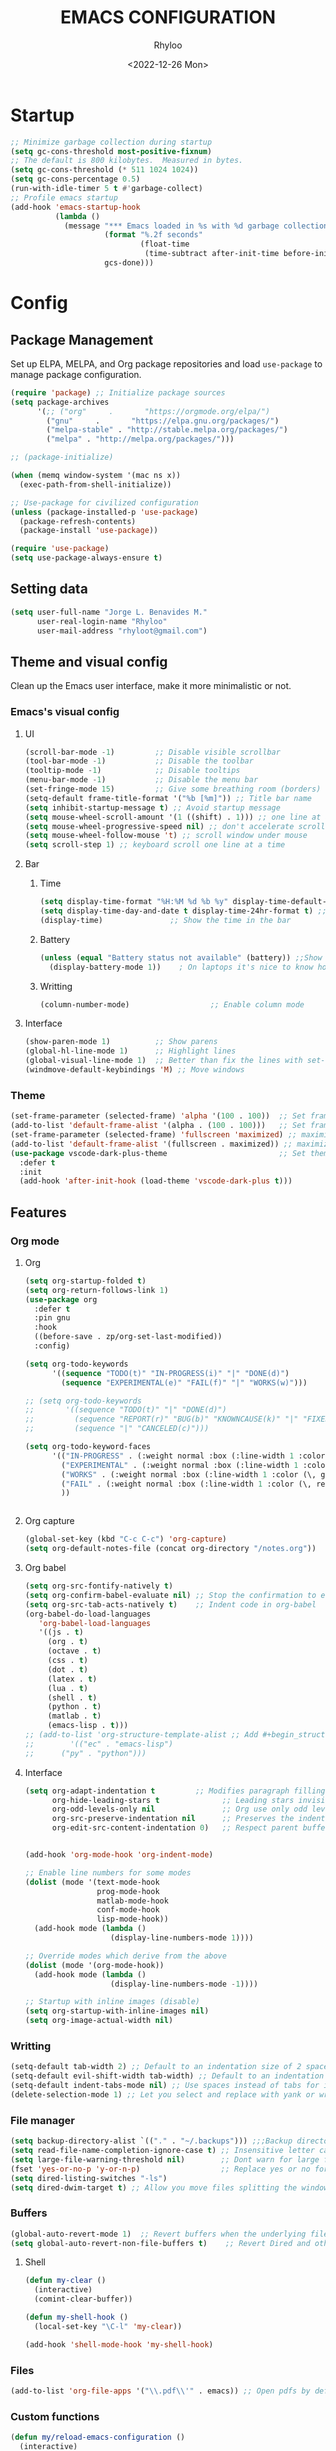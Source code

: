 #+TITLE: EMACS CONFIGURATION
#+DATE: <2022-12-26 Mon>
#+AUTHOR: Rhyloo
#+STARTUP: hideblocks
#+OPTIONS: broken-links:t
#+PROPERTY: header-args :results silent

* Startup
#+begin_src emacs-lisp
;; Minimize garbage collection during startup
(setq gc-cons-threshold most-positive-fixnum)
;; The default is 800 kilobytes.  Measured in bytes.
(setq gc-cons-threshold (* 511 1024 1024))
(setq gc-cons-percentage 0.5)
(run-with-idle-timer 5 t #'garbage-collect)
;; Profile emacs startup
(add-hook 'emacs-startup-hook
          (lambda ()
            (message "*** Emacs loaded in %s with %d garbage collections."
                     (format "%.2f seconds"
                             (float-time
                              (time-subtract after-init-time before-init-time)))
                     gcs-done)))
#+end_src

* Config
** Package Management
Set up ELPA, MELPA, and Org package repositories and load =use-package= to manage package configuration.
#+begin_src emacs-lisp
(require 'package) ;; Initialize package sources
(setq package-archives
      '(;; ("org"     .       "https://orgmode.org/elpa/")
        ("gnu"     .       "https://elpa.gnu.org/packages/")
        ("melpa-stable" . "http://stable.melpa.org/packages/")
        ("melpa" . "http://melpa.org/packages/")))

;; (package-initialize)

(when (memq window-system '(mac ns x))
  (exec-path-from-shell-initialize))

;; Use-package for civilized configuration
(unless (package-installed-p 'use-package)
  (package-refresh-contents)
  (package-install 'use-package))

(require 'use-package)
(setq use-package-always-ensure t)
#+end_src

** Setting data
#+begin_src emacs-lisp 
(setq user-full-name "Jorge L. Benavides M."
      user-real-login-name "Rhyloo"
      user-mail-address "rhyloot@gmail.com")   
#+end_src

** Theme and visual config
Clean up the Emacs user interface, make it more minimalistic or not.

*** Emacs's visual config
**** UI
#+begin_src emacs-lisp 
(scroll-bar-mode -1)         ;; Disable visible scrollbar
(tool-bar-mode -1)           ;; Disable the toolbar
(tooltip-mode -1)            ;; Disable tooltips
(menu-bar-mode -1)           ;; Disable the menu bar
(set-fringe-mode 15)         ;; Give some breathing room (borders)
(setq-default frame-title-format '("%b [%m]")) ;; Title bar name
(setq inhibit-startup-message t) ;; Avoid startup message
(setq mouse-wheel-scroll-amount '(1 ((shift) . 1))) ;; one line at a time
(setq mouse-wheel-progressive-speed nil) ;; don't accelerate scrolling
(setq mouse-wheel-follow-mouse 't) ;; scroll window under mouse
(setq scroll-step 1) ;; keyboard scroll one line at a time
#+end_src

**** Bar
***** Time
#+begin_src emacs-lisp 
(setq display-time-format "%H:%M %d %b %y" display-time-default-load-average nil) ;; Show hour minute day month and year
(setq display-time-day-and-date t display-time-24hr-format t) ;; Change format
(display-time)               ;; Show the time in the bar
#+end_src

***** Battery
#+begin_src emacs-lisp 
(unless (equal "Battery status not available" (battery)) ;;Show battery
  (display-battery-mode 1))    ; On laptops it's nice to know how much power you have
#+end_src
***** Writting
#+begin_src emacs-lisp
(column-number-mode)                  ;; Enable column mode
#+end_src

**** Interface
#+begin_src emacs-lisp
(show-paren-mode 1)          ;; Show parens
(global-hl-line-mode 1)      ;; Highlight lines
(global-visual-line-mode 1)  ;; Better than fix the lines with set-fill-column
(windmove-default-keybindings 'M) ;; Move windows
#+end_src

*** Theme
#+begin_src emacs-lisp
(set-frame-parameter (selected-frame) 'alpha '(100 . 100))  ;; Set frame transparency
(add-to-list 'default-frame-alist '(alpha . (100 . 100)))   ;; Set frame transparency
(set-frame-parameter (selected-frame) 'fullscreen 'maximized) ;; maximize windows by default.
(add-to-list 'default-frame-alist '(fullscreen . maximized)) ;; maximize windows by default.
(use-package vscode-dark-plus-theme                         ;; Set theme VScode
  :defer t
  :init
  (add-hook 'after-init-hook (load-theme 'vscode-dark-plus t)))
#+end_src

** Features
*** Org mode
**** Org
#+begin_src emacs-lisp
(setq org-startup-folded t)
(setq org-return-follows-link 1)
(use-package org
  :defer t
  :pin gnu
  :hook
  ((before-save . zp/org-set-last-modified))
  :config)

(setq org-todo-keywords
      '((sequence "TODO(t)" "IN-PROGRESS(i)" "|" "DONE(d)")
        (sequence "EXPERIMENTAL(e)" "FAIL(f)" "|" "WORKS(w)")))

;; (setq org-todo-keywords
;;       '((sequence "TODO(t)" "|" "DONE(d)")
;;         (sequence "REPORT(r)" "BUG(b)" "KNOWNCAUSE(k)" "|" "FIXED(f)")
;;         (sequence "|" "CANCELED(c)")))

(setq org-todo-keyword-faces
      '(("IN-PROGRESS" . (:weight normal :box (:line-width 1 :color (\, yellow) :style nil) :foreground "yellow"))
        ("EXPERIMENTAL" . (:weight normal :box (:line-width 1 :color (\, white) :style nil) :foreground "white"))
        ("WORKS" . (:weight normal :box (:line-width 1 :color (\, green) :style nil) :foreground "green"))
        ("FAIL" . (:weight normal :box (:line-width 1 :color (\, red) :style nil) :foreground "red"))
        ))


#+end_src
**** Org capture
#+begin_src emacs-lisp
(global-set-key (kbd "C-c C-c") 'org-capture)
(setq org-default-notes-file (concat org-directory "/notes.org"))
#+end_src
**** Org babel
#+begin_src emacs-lisp
(setq org-src-fontify-natively t)
(setq org-confirm-babel-evaluate nil) ;; Stop the confirmation to evaluate org babel
(setq org-src-tab-acts-natively t)    ;; Indent code in org-babel
(org-babel-do-load-languages
   'org-babel-load-languages
   '((js . t)
     (org . t)
     (octave . t)
     (css . t)
     (dot . t)
     (latex . t)
     (lua . t)
     (shell . t)
     (python . t)
     (matlab . t)
     (emacs-lisp . t)))
;; (add-to-list 'org-structure-template-alist ;; Add #+begin_structure
;; 	      '(("ec" . "emacs-lisp")
;; 		("py" . "python")))
#+end_src

**** Interface
#+begin_src emacs-lisp
(setq org-adapt-indentation t         ;; Modifies paragraph filling
      org-hide-leading-stars t              ;; Leading stars invisible
      org-odd-levels-only nil               ;; Org use only odd levels (disable)
      org-src-preserve-indentation nil      ;; Preserves the indentation of the source code in the src edit buffer
      org-edit-src-content-indentation 0)   ;; Respect parent buffer indentation


(add-hook 'org-mode-hook 'org-indent-mode)

;; Enable line numbers for some modes
(dolist (mode '(text-mode-hook
                prog-mode-hook
                matlab-mode-hook
                conf-mode-hook
                lisp-mode-hook))
  (add-hook mode (lambda () 
                   (display-line-numbers-mode 1))))    

;; Override modes which derive from the above
(dolist (mode '(org-mode-hook))
  (add-hook mode (lambda () 
                   (display-line-numbers-mode -1))))   

;; Startup with inline images (disable)
(setq org-startup-with-inline-images nil)
(setq org-image-actual-width nil)
#+end_src

*** Writting
#+begin_src emacs-lisp
(setq-default tab-width 2) ;; Default to an indentation size of 2 spaces
(setq-default evil-shift-width tab-width) ;; Default to an indentation size of 2 spaces
(setq-default indent-tabs-mode nil) ;; Use spaces instead of tabs for indentation
(delete-selection-mode 1) ;; Let you select and replace with yank or write
#+end_src

*** File manager
#+begin_src emacs-lisp
(setq backup-directory-alist `(("." . "~/.backups"))) ;;;Backup directory
(setq read-file-name-completion-ignore-case t) ;; Insensitive letter case
(setq large-file-warning-threshold nil)        ;; Dont warn for large files
(fset 'yes-or-no-p 'y-or-n-p)                  ;; Replace yes or no for y or n
(setq dired-listing-switches "-ls")
(setq dired-dwim-target t) ;; Allow you move files splitting the window
#+end_src

*** Buffers
#+begin_src emacs-lisp
(global-auto-revert-mode 1)  ;; Revert buffers when the underlying file has changed
(setq global-auto-revert-non-file-buffers t)    ;; Revert Dired and other buffers
#+end_src
**** Shell
#+begin_src emacs-lisp
(defun my-clear ()
  (interactive)
  (comint-clear-buffer))

(defun my-shell-hook ()
  (local-set-key "\C-l" 'my-clear))

(add-hook 'shell-mode-hook 'my-shell-hook)
#+end_src
*** Files
#+begin_src emacs-lisp
(add-to-list 'org-file-apps '("\\.pdf\\'" . emacs)) ;; Open pdfs by default with emacs
#+end_src

*** Custom functions
#+begin_src emacs-lisp
(defun my/reload-emacs-configuration ()
  (interactive)
  (load-file "~/.emacs.d/init.el"))

(defun my/load-blog-configuration ()
  (interactive)
  (load-file "~/.emacs.d/blog.el"))

(defun my/find-emacs-configuration ()
  (interactive)
  (find-file (concat user-emacs-directory my-user-init-file)))

(defun my/find-file (filename)
  "Open a file in the background"
  (interactive "FFind file: ")
  (set-buffer (find-file-noselect filename)))

(defun my/pwd ()
  "Put the current file name (include directory) on the clipboard"
  (interactive)
  (let ((filename (if (equal major-mode 'dired-mode)
		                  default-directory
		                (buffer-file-name))))
    (when filename
      (with-temp-buffer
	      (insert filename)
	      (clipboard-kill-region (point-min) (point-max)))
      (message filename))))

(defun my/create-temp-directory ()
  "This function let you create directories or files in the tmp directory for testing"
  (interactive)
  (let (
        (choices '("directory" "files"))
        (name (read-string "Enter name temporary file: ")))

    (find-file (concat "/tmp/" name))
    (message name)))

;; --------------------------
;; Handling file properties for 'CREATED' & 'LAST_MODIFIED'
;; --------------------------

(defun zp/org-find-time-file-property (property &optional anywhere)
  "Return the position of the time file PROPERTY if it exists.
  When ANYWHERE is non-nil, search beyond the preamble."
  (save-excursion
    (goto-char (point-min))
    (let ((first-heading
           (save-excursion
             (re-search-forward org-outline-regexp-bol nil t))))
      (when (re-search-forward (format "^#\\+%s:" property)
                               (if anywhere nil first-heading)
                               t)
        (point)))))

(defun zp/org-has-time-file-property-p (property &optional anywhere)
  "Return the position of time file PROPERTY if it is defined.
  As a special case, return -1 if the time file PROPERTY exists but
  is not defined."
  (when-let ((pos (zp/org-find-time-file-property property anywhere)))
    (save-excursion
      (goto-char pos)
      (if (and (looking-at-p " ")
               (progn (forward-char)
                      (org-at-timestamp-p 'lax)))
          pos
        -1))))

(defun zp/org-set-time-file-property (property &optional anywhere pos)
  "Set the time file PROPERTY in the preamble.
  When ANYWHERE is non-nil, search beyond the preamble.
  If the position of the file PROPERTY has already been computed,
  it can be passed in POS."
  (when-let ((pos (or pos
                      (zp/org-find-time-file-property property))))
    (save-excursion
      (goto-char pos)
      (if (looking-at-p " ")
          (forward-char)
        (insert " "))
      (delete-region (point) (line-end-position))
      (let* ((now (format-time-string "[%Y-%m-%d %a %H:%M]")))
        (insert now)))))

(defun zp/org-set-last-modified ()
  "Update the LAST_MODIFIED file property in the preamble."
  (when (derived-mode-p 'org-mode)
    (zp/org-set-time-file-property "LAST_MODIFIED")))
#+end_src

*** Keybindings
#+begin_src emacs-lisp
(eval-after-load 'pdf-tools
  '(define-key pdf-view-mode-map (kbd "C-s") 'isearch-forward-regexp)) ;; Set C-s for searching in pdf-tools

(global-set-key (kbd "C-c <left>")  'windmove-left)
(global-set-key (kbd "C-c <right>") 'windmove-right)
(global-set-key (kbd "C-c <up>")    'windmove-up)
(global-set-key (kbd "C-c <down>")  'windmove-down)
(global-set-key (kbd "C-x wti")  'display-time-world)

(global-set-key (kbd "C-c l") 'my/svg-to-pdf)
(global-set-key (kbd "C-x q") 'compile)

(global-set-key (kbd "<f1>") 'my/find-emacs-configuration)
(global-set-key (kbd "<f4>") 'org-publish-all)
(global-set-key (kbd "<f5>") 'my/reload-emacs-configuration)
(global-set-key (kbd "<f6>") 'org-publish-current-file)
(global-set-key (kbd "<f9>") 'my/pwd)
(global-set-key (kbd "<f8>") 'my/upload-doc)
(global-set-key (kbd "<f7>") 'my/actualization-repo)
(global-set-key (kbd "<f12>") 'flyspell-auto-correct-word)
(global-set-key (kbd "C-x k") 'kill-this-buffer)
(global-set-key (kbd "C-c k") 'kill-buffer-and-window)
(global-set-key (kbd "M-+") 'dired-create-empty-file)
(global-set-key (kbd "C-c a") 'org-agenda)
(global-set-key (kbd "\C-c M-+") 'my/create-temp-directory)

;; ;; FUNCION PARA CREAR ARCHIVOS TEMPORALES, PARA PROBAR COSAS O ESCRIBIR x COSAS
;; (lambda ()
;;   (with-temp-buffer
;;     (setq temp-file-name (read-string "Temporary file name: "))
;;     (message temp-file-name)
;;     (find-file (concat "/tmp/" temp-file-name))))
;; (global-set-key (kbd "M-o") 'ace-window)
#+end_src

*** EXPERIMENTAL Coding
#+begin_src emacs-lisp
;; If there were no compilation errors, delete the compilation window
(setq compilation-exit-message-function
      (lambda (status code msg)
        ;; If M-x compile exists with a 0
        (when (and (eq status 'exit) (zerop code))
          ;; then bury the *compilation* buffer, so that C-x b doesn't go there
          (bury-buffer "*compilation*")
          ;; and return to whatever were looking at before
          (replace-buffer-in-windows "*compilation*"))
        ;; Always return the anticipated result of compilation-exit-message-function
        (cons msg code)))


;; Experimental from here, I am not sure whats do with compilations buffers
(add-hook 'compilation-finish-functions
          (lambda (buf str)
            (if (null (string-match ".*exited abnormally.*" str))
                ;;no errors, make the compilation window go away in a few seconds
                (progn
                  (run-at-time
                   "2 sec" nil 'delete-windows-on
                   (get-buffer-create "*compilation*"))
                  (message "No Compilation Errors!")))))
(setq compilation-window-height 10)

(defun ct/create-proper-compilation-window ()
  "Setup the *compilation* window with custom settings."
  (when (not (get-buffer-window "*compilation*"))
    (save-selected-window
      (save-excursion
        (let* ((w (split-window-vertically))
               (h (window-height w)))
          (select-window w)
          (switch-to-buffer "*compilation*")

          ;; Reduce window height
          (shrink-window (- h compilation-window-height))

          ;; Prevent other buffers from displaying inside
          (set-window-dedicated-p w t)
          )))))
(add-hook 'compilation-mode-hook 'ct/create-proper-compilation-window)
#+end_src

*** Email
**** Mu4e
#+begin_src bash :tangle no :exports none
# mu init --maildir=~/mail --my-address=rhyloot@gmail.com --my-address=jorgebenma@gmail.com
# mu index
#+end_src

#+begin_src emacs-lisp
(add-to-list 'load-path "/usr/local/share/emacs/site-lisp/mu4e")
;; (run-at-time nil 300 'mu4e-update-index) 
(use-package mu4e
  :defer t
  :ensure nil
  :config
  (setq mail-user-agent 'mu4e-user-agent)

  ;; don't save message to Sent Messages, Gmail/IMAP takes care of this
  (setq mu4e-sent-messages-behavior 'delete)

  (setq
   send-mail-function 'smtpmail-send-it
   smtpmail-smtp-server "smtp.gmail.com"
   smtpmail-smtp-service 587)

  ;; (setq mu4e-hide-index-messages t)
  (setq mu4e-headers-include-related nil)
  (setq mu4e-update-interval 120)
  (setq message-kill-buffer-on-exit t)
  (setq mu4e-get-mail-command "offlineimap")
  (setq mu4e-change-filenames-when-moving t)
  (setq mu4e-attachment-dir "/tmp/")
  (setq mu4e-maildir "~/mail")


  (setq message-kill-buffer-on-exit t)
  (setq mu4e-sent-messages-behavior 'sent)

  (setq mu4e-contexts
        `(,(make-mu4e-context
            :name "jbenma"
            :enter-func (lambda () (mu4e-message "Gmail mode"))
            :leave-func (lambda () (mu4e-message "Leaving Gmail mode"))
            :match-func (lambda (msg)
                          (when msg
                            (mu4e-message-contact-field-matches
                             msg '(:from :to :cc :bcc) "jorgebenma@gmail.com")))

            :vars '((user-mail-address . "jorgebenma@gmail.com")
                    (user-full-name    . "Jorge Benavides M.")
                    (mu4e-drafts-folder  . "/jorgebenma/[Gmail].Borradores")
                    (mu4e-sent-folder  . "/jorgebenma/[Gmail].Enviados")
                    (mu4e-refile-folder  . "/jorgebenma/INBOX")
                    (mu4e-trash-folder  . "/jorgebenma/[Gmail].Papelera")
                    (mu4e-compose-signature . (concat
                                               "Jorge Benavides M.\n"
                                               "Estudiante de Ingeniería en electrónica, robótica y mecatrónica\n"
                                               "\n"))
                    (mu4e-sent-messages-behavior . sent)
                    (mu4e-maildir-shortcuts . ( ("/jorgebenma/INBOX"    . ?i)
                                                ("/jorgebenma/[Gmail].Enviados" . ?s)
                                                ("/jorgebenma/[Gmail].Papelera"    . ?t)
                                                ("/jorgebenma/[Gmail].Borradores"   . ?d)
                                                ))))

          ,(make-mu4e-context
            :name "rhyloot"
            :enter-func (lambda () (mu4e-message "Gmail mode"))
            :leave-func (lambda () (mu4e-message "Leaving Gmail mode"))
            :match-func (lambda (msg)
                          (when msg
                            (mu4e-message-contact-field-matches
                             msg '(:from :to :cc :bcc) "rhyloot@gmail.com")))

            :vars '((user-mail-address . "rhyloot@gmail.com")
                    (user-full-name    . "rhyloot")
                    (mu4e-drafts-folder  . "/rhyloot/[Gmail].Borradores")
                    (mu4e-sent-folder  . "/rhyloot/[Gmail].Enviados")
                    (mu4e-refile-folder  . "/rhyloot/INBOX")
                    (mu4e-trash-folder  . "/rhyloot/[Gmail].Papelera")
                    (mu4e-compose-signature . (concat
                                               "Rhyloot\n"
                                               "Estudiante de Ingeniería en electrónica, robótica y mecatrónica\n"
                                               "\n"))
                    (mu4e-sent-messages-behavior . sent)
                    (mu4e-maildir-shortcuts . ( ("/rhyloot/INBOX"    . ?i)
                                                ("/rhyloot/[Gmail].Enviados" . ?s)
                                                ("/rhyloot/[Gmail].Papelera"    . ?t)
                                                ("/rhyloot/[Gmail].Borradores"   . ?d)
                                                ))))))
  (setq mu4e-context-policy 'pick-first)
  (setq mail-user-agent 'mu4e-user-agent)
  (mu4e t))
#+end_src

**** EXPERIMENTAL Mu4e-delay
#+begin_src emacs-lisp
;; (use-package mu4e-send-delay
;;   :ensure nil
;;   :load-path "~/.emacs.d/private/packages/mu4e-send-delay"
;;   :after (mu4e)
;;   :config
;;   (mu4e-send-delay-setup) ; sets up headers to show up by default
;;   (add-hook 'mu4e-main-mode-hook 'mu4e-send-delay-initialize-send-queue-timer)
;;   (add-hook 'mu4e-main-mode-hook (lambda ()
;;                                    (define-key mu4e-compose-mode-map
;;                                      (kbd "C-c C-c")
;;                                      'mu4e-send-delay-send-and-exit))))

#+end_src

**** Mu4e-alert
#+begin_src emacs-lisp
;; (mu4e-alert-set-default-style 'notifications)
(mu4e-alert-set-default-style 'libnotify)
(setq mu4e-alert-max-messages-to-process 2000)
(add-hook 'after-init-hook #'mu4e-alert-enable-notifications)
(add-hook 'after-init-hook #'mu4e-alert-enable-mode-line-display)

(use-package mu4e-alert
  :defer t
  :after mu4e
  :init
  ;; (setq mu4e-alert-interesting-mail-query
  ;;       (concat
  ;;        "flag:unread maildir:/INBOX"))
  ;; (mu4e-alert-enable-mode-line-display)
  ;; (defun my/mu4e-alert ()
  ;;   (interactive)
  ;;   (mu4e~proc-kill)
  ;;   (mu4e-alert-enable-mode-line-display)
  ;;   )
  ;; (run-with-timer 0 2700 'my/mu4e-alert)
  ;; ;; (setq mu4e-alert-enable-notifications t)
  ;; ;; :config
  ;; ;; (mu4e-alert-set-default-style 'libnotify)
  ;; (add-hook 'after-init-hook #'mu4e-alert-enable-mode-line-display)
  ;; (setq mu4e-alert-notify-repeated-mails t)
  ;; (setq mu4e-alert-enable-notifications t)
  ;; (mu4e-alert-enable-mode-line-display)
  )

#+end_src

*** FAIL Macros
#+begin_src emacs-lisp
;; (fset 'sync-tasks
;;       (kmacro-lambda-form [?\M-x ?o ?r ?g ?- ?g ?t ?a ?s ?k ?s return return return return] 0 "%d"))

;; (setq tasks-names '("/home/rhyloo/.emacs.d/gtasks/Mis tareas.org"))

;; (defun my/sync-tasks ()
;;   (if (member (buffer-file-name) tasks-names)
;;       'sync-tasks)
;;   )


;; (add-hook 'after-save-hook 'my/sync-tasks)

;; Delete macro
;; (fmakunbound 'name-of-macro)

;; (use-package elmacro
;;   :defer t
;;   :config
;;   (elmacro-mode))

#+end_src

** Commands enabled
#+begin_src emacs-lisp
(put 'dired-find-alternate-file 'disabled nil)
#+end_src

* Packages
** Magit
Magit is a complete text-based user interface to Git.
#+begin_src emacs-lisp
(use-package magit
  :defer t
  :bind ("C-x g" . magit-status)
  :config
  (setq magit-auto-revert-mode t)
  (setq magit-auto-revert-immediately t)
  (add-hook 'after-save-hook 'magit-after-save-refresh-status t))

(use-package forge
  :defer t
  :after (magit))
(setq auth-sources '("~/.authinfo"))

(use-package magit-pretty-graph
  :ensure nil
  :load-path "~/.emacs.d/private/packages/magit-pretty-graph"
  :after (magit))
#+end_src
** Minions
#+begin_src emacs-lisp
(use-package minions
  :defer t
  :config
  (add-hook 'after-init-hook (minions-mode 1)))
#+end_src

** Mode-line
#+begin_src emacs-lisp
(use-package doom-modeline
  :defer t
  :hook 
  (after-init . doom-modeline-mode))
  :config
(setq doom-modeline-bar-width 4)
(setq doom-modeline-window-width-limit 35)
(setq doom-modeline-buffer-name t)
(setq doom-modeline-enable-word-count t)
(setq doom-modeline-lsp t)
(setq doom-modeline-github-interval (* 30 60))
;; (setq doom-modeline-height 20)
;; (setq doom-modeline-mu4e nil)
;; (mu4e-alert-enable-mode-line-display)
;; (setq doom-modeline-gnus t)
;; (setq doom-modeline-gnus-timer 2)

(use-package all-the-icons
  :defer t
  :if (display-graphic-p))
#+end_src

** EXPERIMENTAL Undo-tree
#+begin_src emacs-lisp
(use-package undo-tree
  :defer t
  :hook 
  (after-init . global-undo-tree-mode)
  :custom
  (undo-tree-visualizer-diff t)
  (undo-tree-history-directory-alist '(("." . "/tmp/")))
  (undo-tree-visualizer-timestamps t))
#+end_src

** Ivy/Swiper
#+begin_src emacs-lisp
  (use-package swiper
    :defer t
    :bind 
    ("C-s" . swiper-isearch)
    :hook 
    (after-init . ivy-mode)
    :config
    (setq ivy-use-virtual-buffers t)
    (setq enable-recursive-minibuffers t))

(use-package counsel
  :defer t
  :bind     
  ("M-x" . counsel-M-x))
#+end_src

** Languages coding
*** LaTeX 
#+begin_src emacs-lisp
(use-package lsp-ltex
  :defer t
  :hook (tex-mode . (lambda ()
                       ;; (require 'lsp-ltex)
                       (lsp)))  ; or lsp-deferred
  :init
  (setq lsp-ltex-version "15.2.0"))  ; make sure you have set this, see below
#+end_src

*** Arduino
#+begin_src emacs-lisp
(use-package arduino-mode
  :defer t)
(use-package company-arduino
  :defer t)
#+end_src

*** Flycheck
#+begin_src emacs-lisp
(use-package flycheck
  :defer t
  :init (global-flycheck-mode))
#+end_src

*** VHDL
#+begin_src emacs-lisp
(use-package vhdl-mode
  :defer t)

(flycheck-define-checker vhdl-tool
  "A VHDL syntax checker, type checker and linter using VHDL-Tool.

See URL `http://vhdltool.com'."
  :command ("vhdl-tool" "client" "lint" "--compact" "--stdin" "-f" source
            )
  :standard-input t
  :error-patterns
  ((warning line-start (file-name) ":" line ":" column ":w:" (message) line-end)
   (error line-start (file-name) ":" line ":" column ":e:" (message) line-end))
  :modes (vhdl-mode))

(add-to-list 'flycheck-checkers 'vhdl-tool)
#+end_src

*** LSP
#+begin_src emacs-lisp
(defun efs/lsp-mode-setup()
  (setq lsp-headerline-breadcrumb-sefments '(path-up-to-project file symbols))
  (lsp-headerline-breadcrumb-mode))

(use-package lsp-mode
  :defer t
  :commands (lsp lsp-deferred)
  :hook (lsp-mode . efs/lsp-mode-setup)
  :init
  (setq lsp-keymap-prefix "C-c l")
  :config
  (lsp-enable-which-key-integration t)
  (setq lsp-enable-symbol-highlighting t)
  (setq lsp-modeline-diagnostics-enable t)
  ;; (setq lsp-vhdl-server-path "/home/rhyloo/.local/Software/vhdl-tool")
  (add-hook 'vhdl-mode-hook 'lsp))

(use-package lsp-ui
  :defer t
  :hook (lsp-mode . lsp-ui-mode)
  :custom
  (lsp-ui-doc-position 'bottom))
#+end_src
*** Lua
#+begin_src emacs-lisp
  (use-package lua-mode
    :defer t)
#+end_src
*** Python
#+begin_src emacs-lisp
(use-package pyvenv
  :defer t
  :config
  (pyvenv-mode 1))

(use-package python-mode
  :defer t
  :hook (python-mode . lsp-deferred)
  :custom
  (python-shell-interpreter "python3")
  (setq python-indent-offset 4)
  (setq-default indent-tabs-mode nil)
  (setq-default tab-width 4)
  (setq indent-line-function 'insert-tab))
#+end_src
*** Matlab
#+begin_src emacs-lisp
(use-package matlab-mode
  :defer t
  :mode "\\.m\\'")

(setq matlab-shell-command-switches '("-nodesktop" "-softwareopengl"))
#+end_src
** Company
#+begin_src emacs-lisp
(use-package company
  :config
  (add-hook 'after-init-hook 'global-company-mode))
#+end_src

** Pdf-tools
#+begin_src emacs-lisp
(use-package pdf-tools
  :defer t
  :config
  (pdf-loader-install)
  (setq-default pdf-view-display-size 'fit-page)
  (setq TeX-view-program-selection '((output-pdf "PDF Tools"))
        TeX-source-correlate-start-server t
        TeX-source-correlate-method 'synctex))
#+end_src
** Auctex
#+begin_src emacs-lisp
  ;; ;;Auctex highlight syntax
  (use-package auctex
    :defer t)
#+end_src
** Treemacs
#+begin_src emacs-lisp
(use-package treemacs
  :defer t
  :init
  (with-eval-after-load 'winum
    (define-key winum-keymap (kbd "M-0") #'treemacs-select-window)))
#+end_src
** JSON
#+begin_src emacs-lisp
(use-package json-mode
:defer t)
#+end_src
** Markdown
#+begin_src emacs-lisp
(use-package markdown-mode
  :defer t
  :commands (markdown-mode gfm-mode)
  :mode (("README\\.md\\'" . gfm-mode))
  :init (setq markdown-command "/usr/local/bin/multimarkdown"))
(custom-set-variables
 '(markdown-command "/usr/bin/markdown")
 )
#+end_src
** Org-Tasks
#+begin_src emacs-lisp
(use-package org-gtasks
  :defer t
  :load-path "~/.emacs.d/private/packages/org-gtasks"
  :config
  (let*
      ((autent
        (car
         (auth-source-search :host "www.gmail.com"
                           :requires '(client-id client-secret))))
  (mi-usuario (plist-get autent :client-id))
   (mi-password  (plist-get autent :client-secret)))
   (setq clientid mi-usuario)
   (setq clientsecret mi-password))

  (org-gtasks-register-account :name "jorgebenma"
                               :directory "~/.emacs.d/gtasks/"
                               :login "jorgebenma@gmail.com"
                               :client-id clientid
                               :client-secret clientsecret))
#+end_src

#+begin_src emacs-lisp
(add-hook 'after-init-hook 'global-company-mode)
#+end_src

* Experimental
** FAIL IDO (Interactive Do Things)
#+begin_src emacs-lisp
;; (setq ido-enable-flex-matching t)
;; (setq ido-everywhere t)
;; (ido-mode 1)
#+end_src

** EXPERIMENTAL Buffers
#+begin_src emacs-lisp
(defun window-toggle-split-direction ()
  "Switch window split from horizontally to vertically, or vice versa.
i.e. change right window to bottom, or change bottom window to right."
  (interactive)
  (require 'windmove)
  (let ((done))
    (dolist (dirs '((right . down) (down . right)))
      (unless done
        (let* ((win (selected-window))
               (nextdir (car dirs))
               (neighbour-dir (cdr dirs))
               (next-win (windmove-find-other-window nextdir win))
               (neighbour1 (windmove-find-other-window neighbour-dir win))
               (neighbour2 (if next-win (with-selected-window next-win
                                          (windmove-find-other-window neighbour-dir next-win)))))
          ;;(message "win: %s\nnext-win: %s\nneighbour1: %s\nneighbour2:%s" win next-win neighbour1 neighbour2)
          (setq done (and (eq neighbour1 neighbour2)
                          (not (eq (minibuffer-window) next-win))))
          (if done
              (let* ((other-buf (window-buffer next-win)))
                (delete-window next-win)
                (if (eq nextdir 'right)
                    (split-window-vertically)
                  (split-window-horizontally))
                (set-window-buffer (windmove-find-other-window neighbour-dir) other-buf))))))))

(global-set-key (kbd "C-x 4") 'window-toggle-split-direction)
#+end_src

** WORKS Matlab
#+begin_src emacs-lisp
;; Session evaluation of MATLAB in org-babel is broken, this goes some
;; way towards addressing the problem.
;;
;;- I replaced a `delq' with `delete', the `eq' test was failing on
;; blank strings
;;
;;- For results of type `output', concatenate all statements in the
;; block with appropriate separators (";", "," etc) and run one long
;; statment instead. Remove this statement from the raw result. This
;; produces much cleaner output.

(defun org-babel-octave-evaluate-session
    (session body result-type &optional matlabp)
  "Evaluate BODY in SESSION."
  (let* ((tmp-file (org-babel-temp-file (if matlabp "matlab-" "octave-")))
     (wait-file (org-babel-temp-file "matlab-emacs-link-wait-signal-"))
     (full-body
      (pcase result-type
        (`output
         (mapconcat
          #'org-babel-chomp
          (list (if matlabp
                        (multi-replace-regexp-in-string
                         '(("%.*$"                      . "")    ;Remove comments
                           (";\\s-*\n+"                 . "; ")  ;Concatenate lines
                           ("\\(\\.\\)\\{3\\}\\s-*\n+"  . " ")   ;Handle continuations
                           (",*\\s-*\n+"                . ", ")) ;Concatenate lines
                         body)
                      body)
                    org-babel-octave-eoe-indicator) "\n"))
        (`value
         (if (and matlabp org-babel-matlab-with-emacs-link)
         (concat
          (format org-babel-matlab-emacs-link-wrapper-method
              body
              (org-babel-process-file-name tmp-file 'noquote)
              (org-babel-process-file-name tmp-file 'noquote) wait-file) "\n")
           (mapconcat
        #'org-babel-chomp
        (list (format org-babel-octave-wrapper-method
                  body
                  (org-babel-process-file-name tmp-file 'noquote)
                  (org-babel-process-file-name tmp-file 'noquote))
              org-babel-octave-eoe-indicator) "\n")))))
     (raw (if (and matlabp org-babel-matlab-with-emacs-link)
          (save-window-excursion
            (with-temp-buffer
              (insert full-body)
              (write-region "" 'ignored wait-file nil nil nil 'excl)
              (matlab-shell-run-region (point-min) (point-max))
              (message "Waiting for Matlab Emacs Link")
              (while (file-exists-p wait-file) (sit-for 0.01))
              "")) ;; matlab-shell-run-region doesn't seem to
        ;; make *matlab* buffer contents easily
        ;; available, so :results output currently
        ;; won't work
        (org-babel-comint-with-output
            (session
             (if matlabp
             org-babel-octave-eoe-indicator
               org-babel-octave-eoe-output)
             t full-body)
          (insert full-body) (comint-send-input nil t)))) results)
    (pcase result-type
      (`value
       (org-babel-octave-import-elisp-from-file tmp-file))
      (`output
       (setq results
         (if matlabp
         (cdr (reverse (delete "" (mapcar #'org-strip-quotes
                          (mapcar #'org-trim (remove-car-upto-newline raw))))))
           (cdr (member org-babel-octave-eoe-output
                (reverse (mapcar #'org-strip-quotes
                         (mapcar #'org-trim raw)))))))
       (mapconcat #'identity (reverse results) "\n")))))

(defun remove-car-upto-newline (raw)
  "Truncate the first string in a list of strings `RAW' up to the first newline"
  (cons (mapconcat #'identity
                   (cdr (split-string-and-unquote (car raw) "\n"))
                   "\n") (cdr raw)))

(defun multi-replace-regexp-in-string (replacements-list string &optional rest)
  (interactive)
  "Replace multiple regexps in a string. Order matters."
  (if (null replacements-list)
      string
    (let ((regex (caar replacements-list))
          (replacement (cdar replacements-list)))
      (multi-replace-regexp-in-string (cdr replacements-list)
                                      (replace-regexp-in-string regex replacement
                                                                string rest)))))
#+end_src

** EXPERIMENTAL Code for compile dev_ws
#+begin_src emacs-lisp
(defun my/ros-colcon-build ()
  "build project 1"
  (interactive)
  (let ((buf-name '"*jea-compile-project1*")
        (working-dir '"~/Documents/Universidad/CyPR/ROS/dev_ws/"))
    (save-excursion
      (with-current-buffer (get-buffer-create buf-name)
        (barf-if-buffer-read-only)
        (erase-buffer))
      (cd working-dir)
      (call-process-shell-command "colcon build" nil buf-name 't)
      (cd "~/coppelia_ws/")
      (call-process-shell-command "colcon build" nil buf-name 't)
      (message "compile project 1 done")
      )))
(global-set-key [(f10)] 'my/ros-colcon-build)
#+end_src

* Old configs

# #   (setq use-dialog-box nil) ;; Disable dialog boxes since they weren't working in Mac OSX
# # ;; (setq completion-ignore-case  t)             ;; Tab completion in minibuffer: case insensitive
# #   ;; (setq read-buffer-completion-ignore-case t)
# #   ;; (setq visible-bell t) ;; Set up the visible bell


# #   (require 'ol)
# #   (org-link-set-parameters "hide-link"
# #                            :follow #'org-hide-link-open
# #                            :export #'org-hide-link-export
# #                            ;; :store #'org-hide-link-store-link
# #                            :complete #'org-hide-link-complete-file)

# #   (defcustom org-hide-link-complete-file 'hide-link
# #     "The Emacs command to be used to display a man page."
# #     :group 'org-link
# #     :type 'string)

# #   (defun org-hide-link-open (path _)
# #     (find-file path))

# #   (defun org-hide-link-complete-file (&optional arg)
# #     "Create a file link using completion."
# #     (let ((file (read-file-name "File: "))
# #           (pwd (file-name-as-directory (expand-file-name ".")))
# #           (pwd1 (file-name-as-directory (abbreviate-file-name
# #                                          (expand-file-name ".")))))
# #       (cond ((equal arg '(16))
# #              (concat "hide-link:"
# #                      (abbreviate-file-name (expand-file-name file))))
# #             ((string-match
# #               (concat "^" (regexp-quote pwd1) "\\(.+\\)") file)
# #              (concat "hide-link:" (match-string 1 file)))
# #             ((string-match
# #               (concat "^" (regexp-quote pwd) "\\(.+\\)")
# #               (expand-file-name file))
# #              (concat "hide-link:"
# #                      (match-string 1 (expand-file-name file))))
# #             (t (concat "hide-link:" file)))))

# #   (defun org-hide-link-export (link description format)
# #     "Export a man page link from Org files."
# #     (let ((path (format "¿Buscas algo?"))
# #           (desc (or description link)))
# #       (pcase format
# #         (`html (format "<span class = nolinks><a target=\"_blank\" href=\"%s\">%s</a></span>" path desc))
# #         (`latex (format "\\href{%s}{%s}" path desc))
# #         (`texinfo (format "@uref{%s,%s}" path desc))
# #         (`ascii (format "%s (%s)" desc path))
# #         (t path))))

# #   (defun my/blue-color-link (text)
# #     (org-insert-link nil "color:blue" text))

# #   (defun my/color-link-region ()
# #     (interactive)
# #     (if (region-active-p)
# #         (my/blue-color-link (buffer-substring-no-properties (region-beginning) (region-end)))
# #       (message "There is no active region.")))
# #   (org-add-link-type
# #    "color"
# #    (lambda (path)
# #      (message (concat "color "
# #                       (progn (add-text-properties
# #                               0 (length path)
# #                               (list 'face `((t (:foreground ,path))))
# #                               path) path))))
# #    (lambda (path desc format)
# #      (cond
# #       ((eq format 'html)
# #        (format "<span style=\"color:%s;\">%s</span>" path desc))
# #       ((eq format 'latex)
# #        (format "\\textcolor{%s}{%s}" path desc)))))

# #   ;; (defun my/kill-this-buffer ()
# #   ;;     "Kill the current buffer."
# #   ;;     (interactive)
# #   ;;     (setq name (buffer-name))
# #   ;;       (delete-window name)
# #   ;;       (kill-buffer name))



# #   (defun my/upload-doc ()
# #     (interactive)
# #     (setq private_repository "~/Documents/Github/linux_connection/")
# #     (setq filename (read-file-name "File name: "))
# #     (copy-file filename private_repository)
# #     (my/find-file private_repository)
# #     (shell-command "~/Documents/Github/linux_connection/auto-git.sh")
# #     (kill-buffer "*Shell Command Output*")
# #     (delete-other-windows))

# #   (defun my/actualization-repo ()
# #     (interactive)
# #     (shell-command "~/Documents/Github/linux_connection/auto-git.sh")
# #     (kill-buffer "*Shell Command Output*")
# #     (delete-other-windows))


# #   (defun my/svg-to-pdf ()
# #     "Get as input an image with svg format for return it as pdf"
# #     (interactive)
# #     (shell-command (concat "inkscape " (read-file-name "File name: ")  " --export-area-drawing --batch-process --export-type=pdf --export-filename=" (read-from-minibuffer (concat "Name output file:")) ".pdf&")))

# #   (defun my/eps-to-pdf ()
# #     "Get as input an image with eps format for return it as pdf. It use gs script for do it may be just work in Windows systems."
# #     (interactive)
# #     (setq filename (read-file-name "File name: "))
# #     (setq outputname (read-from-minibuffer (concat "Name output file:")))
# #     (shell-command (concat "gswin32 -sDEVICE=pdfwrite -dEPSFitPage -o " outputname ".pdf " filename) ".pdf&"))

# #   (defun my/pdf-to-svg ()
# #     "Get as input a file with pdf format for return it as svg image"
# #     (interactive)
# #     (shell-command (concat "pdftocairo -svg " (read-file-name "File name: ") " " (read-from-minibuffer (concat "Name output file:")) ".svg&")))









# # ***** Matlab
# # MATLAB mode for Emacs consists of Emacs Lisp code that implements a major-mode for Emacs that assists in the editing of MATLAB scripts.

# # This allows Emacs to be used in place of the MATLAB Editor for editing your MATLAB source code, debugging MATLAB code, and syntax/semantic checking of your MATLAB code with mlint.

# # #+begin_src emacs-lisp :results none
# # (use-package matlab-mode
# #   :defer t
# #   :mode "\\.m\\'"
# #   :interpreter ("matlab -nodesktop -nosplash -r" . matlab-mode)
# #   )
# #  (autoload 'matlab-mode "matlab" "Matlab Editing Mode" t)
# #  (add-to-list
# #   'auto-mode-alist
# #   '("\\.m$" . matlab-mode))
# #  (setq matlab-indent-function t)
# #  (setq matlab-shell-command "matlab")

# # ;; setup matlab in babel
# # (setq org-babel-default-header-args:matlab
# #   '((:results . "output") (:session . "*MATLAB*")))

# # ;; list of babel languages
# # (org-babel-do-load-languages
# #  'org-babel-load-languages
# #  '((matlab . t)))

# # ;; Session evaluation of MATLAB in org-babel is broken, this goes some
# # ;; way towards addressing the problem.
# # ;;
# # ;;- I replaced a `delq' with `delete', the `eq' test was failing on
# # ;; blank strings
# # ;;
# # ;;- For results of type `output', concatenate all statements in the
# # ;; block with appropriate separators (";", "," etc) and run one long
# # ;; statment instead. Remove this statement from the raw result. This
# # ;; produces much cleaner output.

# # (defun org-babel-octave-evaluate-session
# #     (session body result-type &optional matlabp)
# #   "Evaluate BODY in SESSION."
# #   (let* ((tmp-file (org-babel-temp-file (if matlabp "matlab-" "octave-")))
# #      (wait-file (org-babel-temp-file "matlab-emacs-link-wait-signal-"))
# #      (full-body
# #       (pcase result-type
# #         (`output
# #          (mapconcat
# #           #'org-babel-chomp
# #           (list (if matlabp
# #                         (multi-replace-regexp-in-string
# #                          '(("%.*$"                      . "")    ;Remove comments
# #                            (";\\s-*\n+"                 . "; ")  ;Concatenate lines
# #                            ("\\(\\.\\)\\{3\\}\\s-*\n+"  . " ")   ;Handle continuations
# #                            (",*\\s-*\n+"                . ", ")) ;Concatenate lines
# #                          body)
# #                       body)
# #                     org-babel-octave-eoe-indicator) "\n"))
# #         (`value
# #          (if (and matlabp org-babel-matlab-with-emacs-link)
# #          (concat
# #           (format org-babel-matlab-emacs-link-wrapper-method
# #               body
# #               (org-babel-process-file-name tmp-file 'noquote)
# #               (org-babel-process-file-name tmp-file 'noquote) wait-file) "\n")
# #            (mapconcat
# #         #'org-babel-chomp
# #         (list (format org-babel-octave-wrapper-method
# #                   body
# #                   (org-babel-process-file-name tmp-file 'noquote)
# #                   (org-babel-process-file-name tmp-file 'noquote))
# #               org-babel-octave-eoe-indicator) "\n")))))
# #      (raw (if (and matlabp org-babel-matlab-with-emacs-link)
# #           (save-window-excursion
# #             (with-temp-buffer
# #               (insert full-body)
# #               (write-region "" 'ignored wait-file nil nil nil 'excl)
# #               (matlab-shell-run-region (point-min) (point-max))
# #               (message "Waiting for Matlab Emacs Link")
# #               (while (file-exists-p wait-file) (sit-for 0.01))
# #               "")) ;; matlab-shell-run-region doesn't seem to
# #         ;; make *matlab* buffer contents easily
# #         ;; available, so :results output currently
# #         ;; won't work
# #         (org-babel-comint-with-output
# #             (session
# #              (if matlabp
# #              org-babel-octave-eoe-indicator
# #                org-babel-octave-eoe-output)
# #              t full-body)
# #           (insert full-body) (comint-send-input nil t)))) results)
# #     (pcase result-type
# #       (`value
# #        (org-babel-octave-import-elisp-from-file tmp-file))
# #       (`output
# #        (setq results
# #          (if matlabp
# #          (cdr (reverse (delete "" (mapcar #'org-strip-quotes
# #                           (mapcar #'org-trim (remove-car-upto-newline raw))))))
# #            (cdr (member org-babel-octave-eoe-output
# #                 (reverse (mapcar #'org-strip-quotes
# #                          (mapcar #'org-trim raw)))))))
# #        (mapconcat #'identity (reverse results) "\n")))))

# # (defun remove-car-upto-newline (raw)
# #   "Truncate the first string in a list of strings `RAW' up to the first newline"
# #   (cons (mapconcat #'identity
# #                    (cdr (split-string-and-unquote (car raw) "\n"))
# #                    "\n") (cdr raw)))

# # (defun multi-replace-regexp-in-string (replacements-list string &optional rest)
# #   (interactive)
# #   "Replace multiple regexps in a string. Order matters."
# #   (if (null replacements-list)
# #       string
# #     (let ((regex (caar replacements-list))
# #           (replacement (cdar replacements-list)))
# #       (multi-replace-regexp-in-string (cdr replacements-list)
# #                                       (replace-regexp-in-string regex replacement
# #                                                                 string rest)))))








# # #+begin_src emacs-lisp :results none


# # (global-set-key (kbd "C-c C-c") 'org-capture)


# # (setq org-image-actual-width nil)
# # (setq org-agenda-prefix-format '((agenda . " %i %-12:c%?-12t% s")
# #                                  (todo . " %i %-12:c")
# #                                  (tags . " %i %-12:c")
# #                                  (search . " %i %-12:c")))




# # ;;https://yiufung.net/post/org-mode-hidden-gems-pt2
# # (setq org-catch-invisible-edits 'show-and-error)
# # (setq org-cycle-separator-lines 0)
# # (setq org-latex-caption-above nil)
# # (require 'ox-latex)
# # (add-to-list 'org-latex-classes
# #              '("university-works"
# #                "\\documentclass{article}
# #                    [NO-DEFAULT-PACKAGES]"
# #                ("\\section{%s}" . "\\section*{%s}")
# #                ("\\subsection{%s}" . "\\subsection*{%s}")
# #                ("\\subsubsection{%s}" . "\\subsubsection*{%s}")
# #                ("\\paragraph{%s}" . "\\paragraph*{%s}")
# #                ("\\subparagraph{%s}" . "\\subparagraph*{%s}")))
# # (defun my/org-latex-export-to-pdf-minted
# #     (&optional async subtreep visible-only body-only ext-plist)
# #   (interactive)
# #   (let ((outfile (org-export-output-file-name ".tex" subtreep)))
# #     (org-export-to-file 'latex outfile
# #       async subtreep visible-only body-only ext-plist
# #       #'my/org-latex-compile)))

# # (defcustom org-latex-pdf-minted-process
# #   (if (executable-find "latexmk")
# #       '("latexmk -f -pdf -%latex -bibtex -interaction=nonstopmode  -shell-escape -output-directory=%o %f")
# #     '("%latexmk -interaction nonstopmode -shell-escape -output-directory %o %f"
# #       "%bib -interaction nonstopmode -shell-escape -output-directory %o %f"
# #       "%latexmk -interaction nonstopmode -shell-escape -output-directory %o %f"
# #       "%latexxmk -interaction nonstopmode -shell-escape -output-directory %o %f"))
# #   "Commands to process a LaTeX file to a PDF file.

# #   This is a list of strings, each of them will be given to the
# #   shell as a command.  %f in the command will be replaced by the
# #   relative file name, %F by the absolute file name, %b by the file
# #   base name (i.e. without directory and extension parts), %o by the
# #   base directory of the file, %O by the absolute file name of the
# #   output file, %latex is the LaTeX compiler (see
# #   `org-latex-compiler'), and %bib is the BibTeX-like compiler (see
# #   `org-latex-bib-compiler').

# #   The reason why this is a list is that it usually takes several
# #   runs of `pdflatex', maybe mixed with a call to `bibtex'.  Org
# #   does not have a clever mechanism to detect which of these
# #   commands have to be run to get to a stable result, and it also
# #   does not do any error checking.

# #   Consider a smart LaTeX compiler such as `texi2dvi' or `latexmk',
# #   which calls the \"correct\" combinations of auxiliary programs.

# #   Alternatively, this may be a Lisp function that does the
# #   processing, so you could use this to apply the machinery of
# #   AUCTeX or the Emacs LaTeX mode.  This function should accept the
# #   file name as its single argument."
# #   :group 'org-export-pdf
# #   :type '(choice
# #           (repeat :tag "Shell command sequence"
# #                   (string :tag "Shell command"))
# #           (const :tag "2 runs of latex"
# #                  ("%latex -interaction nonstopmode -shell-escape -output-directory %o %f"
# #                   "%latex -interaction nonstopmode -shell-escape -output-directory %o %f"))
# #           (const :tag "3 runs of latex"
# #                  ("%latex -interaction nonstopmode -shell-escape -output-directory %o %f"
# #                   "%latex -interaction nonstopmode -shell-escape -output-directory %o %f"
# #                   "%latex -interaction nonstopmode -shell-escape -output-directory %o %f"))
# #           (const :tag "latex,bibtex,latex,latex"
# #                  ("%latex -interaction nonstopmode -shell-escape -%bib -output-directory %o %f"
# #                   "%bib %b"
# #                   "%latex -interaction nonstopmode -shell-escape -%bib -output-directory %o %f"
# #                   "%latex -interaction nonstopmode -shell-escape -%bib -output-directory %o %f"))
# #           (const :tag "texi2dvi"
# #                  ("cd %o; LATEX=\"%latex\" texi2dvi -p -b -V %b.tex"))
# #           (const :tag "latexmk"
# #                  ("latexmk -f -pdf -%latex -interaction=nonstopmode -shell-escape -output-directory=%o %f"))
# #           (function)))

# # (defun my/org-latex-compile (texfile &optional snippet)
# #   (unless snippet (message "Processing LaTeX file %s..." texfile))
# #   (let* ((compiler
# #           (or (with-temp-buffer
# #                 (save-excursion (insert-file-contents texfile))
# #                 (and (search-forward-regexp (regexp-opt org-latex-compilers)
# #                                             (line-end-position 2)
# #                                             t)
# #                      (progn (beginning-of-line) (looking-at-p "%"))
# #                      (match-string 0)))
# #               "pdflatex"))
# #          (process (if (functionp org-latex-pdf-minted-process) org-latex-pdf-minted-process
# #                     ;; Replace "%latex" with "%L" and "%bib" and
# #                     ;; "%bibtex" with "%B" to adhere to `format-spec'
# #                     ;; specifications.
# #                     (mapcar (lambda (command)
# #                               (replace-regexp-in-string
# #                                "%\\(?:\\(?:bib\\|la\\)tex\\|bib\\)\\>"
# #                                (lambda (m) (upcase (substring m 0 2)))
# #                                command))
# #                             org-latex-pdf-minted-process)))
# #          (spec `((?B . ,(shell-quote-argument org-latex-bib-compiler))
# #                  (?L . ,(shell-quote-argument compiler))))
# #          (log-buf-name "*Org PDF LaTeX Output*")
# #          (log-buf (and (not snippet) (get-buffer-create log-buf-name)))
# #          (outfile (org-compile-file texfile process "pdf"
# #                                     (format "See %S for details" log-buf-name)
# #                                     log-buf spec)))
# #     (unless snippet
# #       (when org-latex-remove-logfiles
# #         (mapc #'delete-file
# #               (directory-files
# #                (file-name-directory outfile)
# #                t
# #                (concat (regexp-quote (file-name-base outfile))
# #                        "\\(?:\\.[0-9]+\\)?\\."
# #                        (regexp-opt org-latex-logfiles-extensions))
# #                t)))
# #       (let ((warnings (org-latex--collect-warnings log-buf)))
# #         (message (concat "PDF file produced"
# #                          (cond
# #                           ((eq warnings 'error) " with errors.")
# #                           (warnings (concat " with warnings: " warnings))
# #                           (t "."))))))
# #     ;; Return output file name.
# #     outfile))

# # (org-export-define-derived-backend 'my-latex 'latex
# #   :menu-entry
# #   '(?l "My export to LaTeX"
# #        ((?m "As PDF with minted" my/org-latex-export-to-pdf-minted)))
# #   ;; :translate-alist
# #   ;; '((quote-block . org-latex-testing-block))
# #   )
# # #+end_src

# # ** Experimental
# # :PROPERTIES:
# # :CUSTOM_ID: experimental
# # :END:
# #   #+begin_src emacs-lisp :results none


# #                                         (use-package treemacs
# #                                         :ensure t)

# #                                       (defun org-latex-math-block (_math-block contents _info)
# #                                         "Transcode a MATH-BLOCK object from Org to LaTeX.
# #                                                         CONTENTS is a string.  INFO is a plist used as a communication
# #                                                         channel."
# #                                         (when (org-string-nw-p contents)
# #                                           (format "$%s$" (org-trim contents))))

















# #                               ;;;;;;;;;;;;;;;;;;;;;;;;;;;;;;;;;;;;;;;;;;;;;;;;;;;;;;;;;;;;;;;;;;;;;;;;;;;;
# #                               ;; Full width comment box                                                 ;;
# #                               ;; from http://irreal.org/blog/?p=374                                     ;;
# #                               ;;;;;;;;;;;;;;;;;;;;;;;;;;;;;;;;;;;;;;;;;;;;;;;;;;;;;;;;;;;;;;;;;;;;;;;;;;;;
# #                       (defun bjm-comment-box (b e)
# #                       "Draw a box comment around the region but arrange for the region to extend to at least the fill column. Place the point after the comment box."

# #                       (interactive "r")

# #                       (let ((e (copy-marker e t)))
# #                         (goto-char b)
# #                         (end-of-line)
# #                         (insert-char 49  (+ 0 0))
# #                         ;; (insert-char ?  (- (/ fill-column ) (current-column)))
# #                         (comment-box b e 1)
# #                         (goto-char e)
# #                         (set-marker e nil)))

# #                       (global-set-key (kbd "C-c b b") 'bjm-comment-box)







# #                       (add-hook 'c-mode-hook 'display-fill-column-indicator-mode)
# #                       (add-hook 'arduino-mode-hook 'display-fill-column-indicator-mode)
# #                       (add-hook 'c-mode-hook 'turn-on-auto-fill)
# #                       (add-hook 'arduino-mode-hook 'turn-on-auto-fill)
# #                       (defun my-arduino-hook ()
# #                         ;;(auto-fill-mode 1)
# #                         (setq fill-column 80))
# #                       (add-hook 'arduino-mode-hook 'my-arduino-hook)
# #                        (add-hook 'c-mode-common-hook
# #                                   (lambda ()
# #                                     (auto-fill-mode 1)
# #                                     (set (make-local-variable 'fill-nobreak-predicate)
# #                                          (lambda ()
# #                                            (not (eq (get-text-property (point) 'face)
# #                                                     'font-lock-comment-face))))))
# #                        (add-hook 'arduino-mode-common-hook
# #                                   (lambda ()
# #                                     (auto-fill-mode 1)
# #                                     (set (make-local-variable 'fill-nobreak-predicate)
# #                                          (lambda ()
# #                                            (not (eq (get-text-property (point) 'face)
# #                                                     'font-lock-comment-face))))))
# #               (add-hook 'c-mode-hook (lambda () (c-toggle-comment-style 1)))
# #               (add-hook 'c-mode-hook (lambda () (setq comment-start "/*"
# #                                                       comment-end   "*/")))

# #               (add-hook 'c-mode-common-hook (lambda () (setq comment-start "/*"
# #                                                       comment-end   "*/")))

# #               (add-hook 'c++-mode-hook (lambda () (setq comment-start "/*"
# #                                                       comment-end   "*/")))

# #               (add-hook 'arduino-mode-hook (lambda () (setq comment-start "/*"
# #                                                       comment-end   "*/")))






# #                   (use-package taskwarrior
# #                     :load-path "~/.emacs.d/private/packages/taskwarrior"
# #                     :bind
# #                     (("C-x t" . taskwarrior)
# #                      ("C-x t" . taskwarrior)))
# #                 (add-to-list 'lsp-language-id-configuration '(forge-post-mode . "markdown"))

# #             (auto-fill-mode 1)

# #             (setq comment-auto-fill-only-comments t)
# #             ;; (add-hook 'text-mode-hook
# #             ;;           (lambda () (auto-fill-mode -1)))

# #         (add-hook 'c-mode-common-hook
# #             (lambda ()
# #               (when (featurep 'filladapt)
# #                 (c-setup-filladapt))))
# #         (add-hook 'cc-mode-common-hook
# #             (lambda ()
# #               (when (featurep 'filladapt)
# #                 (c-setup-filladapt))))
# #         (add-hook 'arduino-mode-hook
# #             (lambda ()
# #               (when (featurep 'filladapt)
# #                 (c-setup-filladapt))))






** Old config


# # *** org-special-block-extras
# # :PROPERTIES:
# # :CUSTOM_ID: org-special-block-extras
# # :END:
# # #+begin_src emacs-lisp
# # ;; (use-package org-special-block-extras
# # ;;   :defer t
# # ;;   :hook (org-mode . org-special-block-extras-mode))
# # #+end_src


# # *** mu4e-alert
# # :PROPERTIES:
# # :CUSTOM_ID: mu4e-alert
# # :END:
# # #+begin_src emacs-lisp
# #   ;; (use-package mu4e-alert
# #   ;;   :ensure t
# #   ;;   :after mu4e
# #   ;;   :init
# #   ;;   (setq mu4e-alert-interesting-mail-query
# #   ;;         (concat
# #   ;;          "flag:unread maildir:/INBOX"))
# #   ;;   (mu4e-alert-enable-mode-line-display)
# #   ;;   (defun my/mu4e-alert ()
# #   ;;     (interactive)
# #   ;;     (mu4e~proc-kill)
# #   ;;     (mu4e-alert-enable-mode-line-display)
# #   ;;     )
# #   ;;   (run-with-timer 0 2700 'my/mu4e-alert)
# #   ;;   ;; (setq mu4e-alert-enable-notifications t)
# #   ;;   ;; :config
# #   ;;   ;; (mu4e-alert-set-default-style 'libnotify)
# #   ;;   ;; (add-hook 'after-init-hook #'mu4e-alert-enable-mode-line-display)
# #   ;;   )
# # #+end_src







# # *** deft
# # :PROPERTIES:
# # :CUSTOM_ID: deft
# # :END:
# # #+begin_src emacs-lisp
# #   (use-package deft
# #       :config
# #       (setq deft-directory "~/Documents/org"
# #             deft-recursive t
# #             ;; deft-strip-summary-regexp ":PROPERTIES:\n\\(.+\n\\)+:END:\n"
# #             ;; deft-strip-title-regexp ":PROPERTIES:\n\\(.+\n\\)+:END:\n"
# #             deft-use-filename-as-title t
# #             )
# #       :bind
# #       ("C-c n s" . deft))
# # #+end_src

# # *** Org
# # :PROPERTIES:
# # :CUSTOM_ID: org
# # :END:



# # *** Org-bibtex
# # :PROPERTIES:
# # :CUSTOM_ID: org-bibtex
# # :END:

# # #+begin_src emacs-lisp
# #   (use-package org-ref
# #     :defer t)

# #     ;; (use-package citar)

# #     ;; (use-package helm-bibtex)
# # #+end_src



# # *** Org-notes
# # :PROPERTIES:
# # :CUSTOM_ID: org-notes
# # :END:

# # #+begin_src emacs-lisp
# #   (use-package org-noter
# #     :defer t)
# # #+end_src



# #   ;; (use-package ispell-multi
# #   ;;   :defer t
# #   ;;   :ensure nil
# #   ;;   :load-path "~/.emacs.d/ispell-multi/ispell-multi.el")
# # #+end_src

# # *** Org-make-toc
# # :PROPERTIES:
# # :CUSTOM_ID: org-make-toc
# # :END:

# # This package makes it easy to have one or more customizable tables of contents in Org files. They can be updated manually, or automatically when the file is saved. Links to headings are created compatible with GitHub’s Org renderer.


# # #+begin_src emacs-lisp
# #   (use-package org-make-toc
# #     :defer t
# #     ;; :hook (org-mode . org-make-toc-mode)
# #     )
# # #+end_src

# # *** Matlab-mode


# # #+begin_src emacs-lisp
# #   (use-package matlab-mode
# #     :defer t
# #     :mode "\\.m\\'"
# #     ;; :interpreter ("matlab -nodesktop -nosplash -r" . matlab-mode)
# #     )
# # #+end_src



# # *** Ivy/Swiper
# # :PROPERTIES:
# # :CUSTOM_ID: ivy-swiper
# # :END:
# # Swiper, an Ivy-enhanced alternative to Isearch.

# # #+begin_src emacs-lisp
# #   (use-package swiper
# #     :bind ("C-s" . swiper-isearch))
# # #+end_src

# # #+RESULTS:
# # : swiper-isearch

# # *** Auctex
# # :PROPERTIES:
# # :CUSTOM_ID: auctex
# # :END:
# # #+begin_src emacs-lisp
# #   ;; ;;Auctex highlight syntax
# #   (use-package auctex
# #     :defer t)
# # #+end_src
# # *** Company
# # :PROPERTIES:
# # :CUSTOM_ID: company
# # :END:
# # #+begin_src emacs-lisp
# #   ;; ;;Company-mode
# #   (use-package company
# #     :config
# #     (add-hook 'after-init-hook 'global-company-mode))
# # #+end_src
# # *** Pdf-tools
# # :PROPERTIES:
# # :CUSTOM_ID: pdf-tools
# # :END:
# # #+begin_src emacs-lisp
# #   (use-package pdf-tools
# #     :config
# #     (pdf-loader-install)
# #     (setq-default pdf-view-display-size 'fit-page)
# #     (setq TeX-view-program-selection '((output-pdf "PDF Tools"))
# #           TeX-source-correlate-start-server t
# #           TeX-source-correlate-method 'synctex))
# # #+end_src

# # *** Simple-httpd
# # :PROPERTIES:
# # :CUSTOM_ID: simple-httpd
# # :END:
# # #+begin_src emacs-lisp
# #   (use-package simple-httpd
# #     :defer t
# #     :config
# #     (setq httpd-root "~/Documents/Github/Blog/public_html")
# #     ;; (setq httpd-port "8080")
# #     )
# # #+end_src
# # *** Impatient-mode
# # :PROPERTIES:
# # :CUSTOM_ID: impatient-mode
# # :END:
# # #+begin_src emacs-lisp
# #   ;; (use-package impatient-mode
# #   ;;   :defer t)
# # #+end_src

# # *** Hledger
# # :PROPERTIES:
# # :CUSTOM_ID: hledger
# # :END:
# # #+begin_src emacs-lisp
# #   ;; (use-package hledger-mode
# #   ;;   :defer t
# #   ;;   :mode ("\\.journal\\'" "\\.hledger\\'")
# #   ;;   :commands hledger-enable-reporting
# #   ;;   :preface
# #   ;;   (defun hledger/next-entry ()
# #   ;;     "Move to next entry and pulse."
# #   ;;     (interactive)
# #   ;;     (hledger-next-or-new-entry)
# #   ;;     (hledger-pulse-momentary-current-entry))

# #   ;;   (defface hledger-warning-face
# #   ;;     '((((background dark))
# #   ;;        :background "Red" :foreground "White")
# #   ;;       (((background light))
# #   ;;        :background "Red" :foreground "White")
# #   ;;       (t :inverse-video t))
# #   ;;     "Face for warning"
# #   ;;     :group 'hledger)

# #   ;;   (defun hledger/prev-entry ()
# #   ;;     "Move to last entry and pulse."
# #   ;;     (interactive)
# #   ;;     (hledger-backward-entry)
# #   ;;     (hledger-pulse-momentary-current-entry))

# #   ;;   :bind (("C-c j" . hledger-run-command)
# #   ;;          :map hledger-mode-map
# #   ;;          ("C-c e" . hledger-jentry)
# #   ;;          ("M-p" . hledger/prev-entry)
# #   ;;          ("M-n" . hledger/next-entry))
# #   ;;   :init
# #   ;;   (setq hledger-jfile "~/finance/2021.journal")
# #   ;;   :config
# #   ;;   (add-hook 'hledger-view-mode-hook #'hl-line-mode)
# #   ;;   (add-hook 'hledger-view-mode-hook #'center-text-for-reading)

# #   ;;   (add-hook 'hledger-view-mode-hook
# #   ;;             (lambda ()
# #   ;;               (run-with-timer 1
# #   ;;                               nil
# #   ;;                               (lambda ()
# #   ;;                                 (when (equal hledger-last-run-command
# #   ;;                                              "balancesheet")
# #   ;;                                   ;; highlight frequently changing accounts
# #   ;;                                   (highlight-regexp "^.*\\(savings\\|cash\\).*€")
# #   ;;                                   (highlight-regexp "^.*credit-card.*€"
# #   ;;                                                     'hledger-warning-face))))))

# #   ;;   (add-hook 'hledger-mode-hook
# #   ;;             (lambda ()
# #   ;;               (make-local-variable 'company-backends)
# #   ;;               (add-to-list 'company-backends 'hledger-company))))
# # #+end_src
# # *** Language
# # :PROPERTIES:
# # :CUSTOM_ID: language
# # :END:
# # #+begin_src emacs-lisp
# # (use-package guess-language         ; Automatically detect language for Flyspell
# #   :ensure t
# #   :defer t
# #   :init (add-hook 'text-mode-hook #'guess-language-mode)
# #   :config
# #   (setq guess-language-langcodes '((en . ("en_GB" "English"))
# #                                    (es . ("es" "Spanish")))
# #         guess-language-languages '(en es)
# #         guess-language-min-paragraph-length 45)
# #   :diminish guess-language-mode)

# # #+end_src

# # #+RESULTS:
# # : t

# # *** Snippets
# # :PROPERTIES:
# # :CUSTOM_ID: snippets
# # :END:
# # :PROPERTIES:

# # :END:
# # #+begin_src emacs-lisp
# #   ;; (use-package yasnippet                  ; Snippets
# #   ;;   :ensure t
# #   ;;   :config
# #   ;;   ;; (validate-setq
# #   ;;   ;;  yas-verbosity 1                      ; No need to be so verbose
# #   ;;   ;;  yas-wrap-around-region t)
# #   ;;   ;;  (with-eval-after-load 'yasnippet
# #   ;;   ;;    (validate-setq yas-snippet-dirs '(yasnippet-snippets-dir)))
# #   ;;   (yas-reload-all)
# #   ;;   (yas-global-mode))

# #   ;; (use-package yasnippet-snippets         ; Collection of snippets
# #   ;;   :ensure t)
# # #+end_src
# # *** Dashboard
# # :PROPERTIES:
# # :CUSTOM_ID: dashboard
# # :END:
# # #+begin_src emacs-lisp
# #   ;; (use-package dashboard
# #   ;; :ensure t
# #   ;; :config
# #   ;; (dashboard-setup-startup-hook)
# #   ;; (setq dashboard-startup-banner 'logo)
# #   ;; (setq dashboard-center-content t)
# #   ;; (setq dashboard-banner-logo-title "Bienvenido Rhyloo"))
# # #+end_src
# # *** Org-superstar
# # :PROPERTIES:
# # :CUSTOM_ID: org-superstar
# # :END:
# # #+begin_src emacs-lisp
# #   ;; (use-package org-superstar
# #   ;;   :after org
# #   ;;   :hook (org-mode . org-superstar-mode)
# #   ;;   :custom
# #   ;;   (org-superstar-remove-leading-stars t)
# #   ;;   (org-superstar-headline-bullets-list '("◉" "○" "●" "○" "●" "○" "●")))
# #   ;;   (require 'org-indent)

# #   ;; Replace list hyphen with dot
# #   ;; (font-lock-add-keywords 'org-mode
# #   ;;                         '(("^ *\\([-]\\) "
# #   ;;                             (0 (prog1 () (compose-region (match-beginning 1) (match-end 1) "•"))))))

# #   ;; ;; Increase the size of various headings
# #   ;; (set-face-attribute 'org-document-title nil :font "Iosevka Aile" :weight 'bold :height 1.3)
# #   ;; (dolist (face '((org-level-1 . 1.2)
# #   ;;                 (org-level-2 . 1.1)
# #   ;;                 (org-level-3 . 1.05)
# #   ;;                 (org-level-4 . 1.0)
# #   ;;                 (org-level-5 . 1.1)
# #   ;;                 (org-level-6 . 1.1)
# #   ;;                 (org-level-7 . 1.1)
# #   ;;                 (org-level-8 . 1.1)))
# #   ;;   (set-face-attribute (car face) nil :font "Iosevka Aile" :weight 'medium :height (cdr face)))

# #   ;; Make sure org-indent face is available


# #   ;; ;; Ensure that anything that should be fixed-pitch in Org files appears that way
# #   ;; (set-face-attribute 'org-block nil :foreground nil :inherit 'fixed-pitch)
# #   ;; (set-face-attribute 'org-table nil  :inherit 'fixed-pitch)
# #   ;; (set-face-attribute 'org-formula nil  :inherit 'fixed-pitch)
# #   ;; (set-face-attribute 'org-code nil   :inherit '(shadow fixed-pitch))
# #   ;; (set-face-attribute 'org-indent nil :inherit '(org-hide fixed-pitch))
# #   ;; (set-face-attribute 'org-verbatim nil :inherit '(shadow fixed-pitch))
# #   ;; (set-face-attribute 'org-special-keyword nil :inherit '(font-lock-comment-face fixed-pitch))
# #   ;; (set-face-attribute 'org-meta-line nil :inherit '(font-lock-comment-face fixed-pitch))
# #   ;; (set-face-attribute 'org-checkbox nil :inherit 'fixed-pitch)

# #   ;; Get rid of the background on column views
# #   (set-face-attribute 'org-column nil :background nil)
# #   (set-face-attribute 'org-column-title nil :background nil)

# #   ;; TODO: Others to consider
# #   ;; '(org-document-info-keyword ((t (:inherit (shadow fixed-pitch)))))
# #   ;; '(org-meta-line ((t (:inherit (font-lock-comment-face fixed-pitch)))))
# #   ;; '(org-property-value ((t (:inherit fixed-pitch))) t)
# #   ;; '(org-special-keyword ((t (:inherit (font-lock-comment-face fixed-pitch)))))
# #   ;; '(org-table ((t (:inherit fixed-pitch :foreground "#83a598"))))
# #   ;; '(org-tag ((t (:inherit (shadow fixed-pitch) :weight bold :height 0.8))))
# #   ;; '(org-verbatim ((t (:inherit (shadow fixed-pitch))))))
# # #+end_src
# # *** Super-save
# # :PROPERTIES:
# # :CUSTOM_ID: super-save
# # :END:
# # #+begin_src emacs-lisp
# #   (use-package super-save
# #     :defer t
# #     :hook ((org-mode . auto-revert-mode)
# #            ;; (org-mode . super-save-mode)
# #            ;; (org-mode . highlight-changes-mode)
# #            )
# #     :diminish super-save-mode
# #     :config
# #     (super-save-mode 1)
# #     ;; (setq super-save-auto-save-when-idle t)
# #     )
# # #+end_src

# # *** Ledger
# # :PROPERTIES:
# # :CUSTOM_ID: ledger
# # :END:
# # #+begin_src emacs-lisp
# #   (use-package ledger-mode
# #     :defer t)
# # #+end_src

# # #+RESULTS:
# # *** Flymake
# # :PROPERTIES:
# # :CUSTOM_ID: flymake
# # :END:
# # #+begin_src emacs-lisp
# #   (use-package flymake
# #     :defer t
# #     :config
# #     (add-hook 'after-init-hook 'flymake-mode))
# # #+end_src

# # #+begin_src emacs-lisp
# #   ;; (use-package flymake-ledger
# #   ;; :after flymake
# #   ;; )
# # #+end_src
# # *** Org
# # :PROPERTIES:
# # :CUSTOM_ID: org
# # :END:
# # #+begin_src emacs-lisp
# #   ;; (use-package org
# #   ;;   :config
# #   ;;   (progn
# #   ;;   (use-package ob
# #   ;;     :config
# #   ;; (setq org-src-fontify-natively t)
# #   (org-babel-do-load-languages
# #    'org-babel-load-languages
# #    '((js . t)
# #      (org . t)
# #      (octave . t)
# #      (css . t)
# #      (dot . t)
# #      (latex . t)
# #      (shell . t)
# #      (python . t)
# #      (matlab . t)
# #      (emacs-lisp . t)))
# #   ;; (use-package ox-md
# #   ;;   :config
# #   ;;   (setq org-md-headline-style 'atx)
# #   ;;   (use-package ox-gfm
# #   ;;     :ensure t))
# #   ;; (use-package ox-html
# #   ;;   :config
# #   ;;   (setq org-html-doctype "html5"
# #   ;;         org-html-html5-fancy t
# #   ;;         org-html-metadata-timestamp-format "%Y-%m-%d %H:%M"))
# #   ;; (use-package org-crypt
# #   ;;   :config
# #   ;;   (org-crypt-use-before-save-magic)
# #   ;;   (setq org-crypt-key "i@l42y.com"
# #   ;;         org-tags-exclude-from-inheritance (quote ("crypt"))))
# #   ;; (use-package org-agenda
# #   ;;   :bind ("C-c a" . org-agenda))
# #   ;; (use-package ox
# #   ;;   :defer t
# #   ;;   :config
# #   ;;   (progn
# #   ;;   (use-package ox-publish
# #   ;;   :config
# #   (setq org-publish-project-alist
# #         '(("org-content"
# #            :base-directory "~/Documents/Github/Blog/blog/"
# #            :base-extension "org"
# #            :auto-sitemap t                ; Generate sitemap.org automagically...
# #            :sitemap-filename "sitemap.org"  ; ... call it sitemap.org (it's the default)...
# #            :sitemap-title "Sitemap"         ; ... with title 'Sitemap'.
# #            :publishing-directory "~/Documents/Github/Blog/public_html"
# #            :recursive t
# #            :publishing-function org-html-publish-to-html
# #            :headline-levels 4             ; Just the default for this project.
# #            :auto-preamble t
# #            )
# #           ("org-media"
# #            :base-directory "~/Documents/Github/Blog/blog"
# #            :base-extension "css\\|js\\|png\\|jpg\\|gif\\|pdf\\|mp3\\|ogg\\|swf\\|svg"
# #            :publishing-directory "~/Documents/Github/Blog/public_html"
# #            :recursive t
# #            :publishing-function org-publish-attachment
# #            )
# #           ("blog" :components ("org-content" "org-media"))
# #           ))
# #   ;; )
# #   ;; ))))

# # #+end_src

# # #+RESULTS:
# # | org-content | :base-directory | ~/Documents/Github/Blog/blog/ | :base-extension | org  | :auto-sitemap | t    | :sitemap-filename | sitemap.org | :sitemap-title | Sitemap | :publishing-directory | ~/Documents/Github/Blog/public_html | :recursive | t                     | :publishing-function                | org-html-publish-to-html | :headline-levels |                    4 | :auto-preamble         | t |
# # | org-media   | :base-directory | ~/Documents/Github/Blog/blog  | :base-extension | css\ | js\           | png\ | jpg\              | gif\        | pdf\           | mp3\    | ogg\                  | swf\                                | svg        | :publishing-directory | ~/Documents/Github/Blog/public_html | :recursive               | t                | :publishing-function | org-publish-attachment |   |
# # | blog        | :components     | (org-content org-media)       |                 |      |               |      |                   |             |                |         |                       |                                     |            |                       |                                     |                          |                  |                      |                        |   |

# # *** Ox-publish
# # :PROPERTIES:
# # :CUSTOM_ID: ox-publish
# # :END:
# # #+begin_src emacs-lisp
# #   ;; (use-package ox-publish
# #   ;;   :config
# #   ;;   (setq org-publish-project-alist
# #   ;;   '(("org-notes"
# #   ;; 	:base-directory "~/Documents/Github/Blog/blog/"
# #   ;; 	:base-extension "org"
# #   ;; 	:auto-sitemap t                ; Generate sitemap.org automagically...
# #   ;; 	:sitemap-filename "sitemap.org"  ; ... call it sitemap.org (it's the default)...
# #   ;; 	:sitemap-title "Sitemap"         ; ... with title 'Sitemap'.
# #   ;; 	:publishing-directory "~/Documents/Github/Blog/public_html"
# #   ;; 	:recursive t
# #   ;; 	:publishing-function org-html-publish-to-html
# #   ;; 	:headline-levels 4             ; Just the default for this project.
# #   ;; 	:auto-preamble t
# #   ;; 	)
# #   ;; 	("org-static"
# #   ;; 	:base-directory "~/Documents/Github/Blog/blog/"
# #   ;; 	:base-extension "css\\|js\\|png\\|jpg\\|gif\\|pdf\\|mp3\\|ogg\\|swf"
# #   ;; 	:publishing-directory "~/Documents/Github/blog/public_html"
# #   ;; 	:recursive t
# #   ;; 	:publishing-function org-publish-attachment
# #   ;; 	)
# #   ;; 	("org" :components ("org-notes" "org-static"))
# #   ;; 	)))
# # #+end_src
# # *** json
# # :PROPERTIES:
# # :CUSTOM_ID: json
# # :END:
# # #+begin_src emacs-lisp
# #   (use-package json
# #     :defer t)
# # #+end_src

# # *** Org-cal
# # :PROPERTIES:
# # :CUSTOM_ID: org-cal
# # :END:
# # #+begin_src emacs-lisp
# #   ;; (setq package-check-signature nil)

# #   ;; (use-package org-gcal
# #   ;; :defer t
# #   ;; :config
# #   ;; (setq org-gcal-client-id (my/get-gcal-config-value 'org-gcal-client-id)
# #   ;;       org-gcal-client-secret (my/get-gcal-config-value 'org-gcal-client-secret)
# #   ;;       org-gcal-file-alist '(("jorgebenma@gmail.com" . "~/Documents/Org/agenda.org")))
# #   ;; (add-hook 'org-agenda-mode-hook (lambda () (org-gcal-sync) ))
# #   ;; ;; (add-hook 'org-agenda-mode-hook
# #   ;; ;;   (lambda ()
# #   ;; ;;   (add-hook 'after-save-hook 'org-gcal-sync)))
# #   ;; (add-hook 'org-capture-after-finalize-hook (lambda () (org-gcal-sync) )))
# # #+end_src

# # *** Guess-language
# # :PROPERTIES:
# # :CUSTOM_ID: guess-language
# # :END:
# # #+begin_src emacs-lisp
# #   ;; (use-package guess-language         ; Automatically detect language for Flyspell
# #   ;;   :defer t
# #   ;;   :init (add-hook 'text-mode-hook #'guess-language-mode)
# #   ;;   :config
# #   ;;   (setq guess-language-langcodes '((en . ("en_GB" "English"))
# #   ;;                                    (es . ("es" "Spanish")))
# #   ;;         guess-language-languages '(en es)
# #   ;;         guess-language-min-paragraph-length 45)
# #   ;;   :diminish guess-language-mode)
# # #+end_src
# # *** COMMENT Obs-websocket
# # :PROPERTIES:
# # :CUSTOM_ID: comment-obs-websocket
# # :END:
# # #+begin_src emacs-lisp
# #   ;; (use-package websocket)
# #   ;; (defun my/twitch-message (text)
# #   ;;   (interactive "MText: ")
# #   ;;   (with-current-buffer
# #   ;;       (get-buffer-create "Twitch message")
# #   ;;     (erase-buffer)
# #   ;;     (insert text)
# #   ;;     (goto-char (point-min))))
# #   ;; (use-package obs-websocket
# #   ;; :defer t
# #   ;; :ensure nil
# #   ;; :load-path "~/.emacs.d/manual/obs-websocket.el"
# #   ;; :config
# #   ;; (setq obs-websocket-password "picaso_10"))
# #   ;;   ;; :config
# #   ;;   ;; (defhydra my/obs-websocket (:exit t)
# #   ;;   ;;   "Control Open Broadcast Studio"
# #   ;;   ;;   ("c" (obs-websocket-connect) "Connect")
# #   ;;   ;;   ("d" (obs-websocket-send "SetCurrentScene" :scene-name "Desktop") "Desktop")
# #   ;;   ;;   ("e" (obs-websocket-send "SetCurrentScene" :scene-name "Emacs") "Emacs")
# #   ;;   ;;   ("i" (obs-websocket-send "SetCurrentScene" :scene-name "Intermission") "Intermission")
# #   ;;   ;;   ("v" (browse-url "https://twitch.tv/sachachua"))
# #   ;;   ;;   ("m" my/twitch-message "Message")
# #   ;;   ;;   ("t" my/twitch-message "Message")
# #   ;;   ;;   ("<f8>" my/twitch-message "Message") ;; Then I can just f8 f8
# #   ;;   ;;   ("sb" (obs-websocket-send "StartStreaming") "Stream - begin")
# #   ;;   ;;   ("se" (obs-websocket-send "StopStreaming") "Stream - end"))
# #   ;;   ;; (global-set-key (kbd "<f8>") #'my/obs-websocket/body)

# # #+end_src
# # *** COMMENT Org-html-themify
# # :PROPERTIES:
# # :CUSTOM_ID: comment-org-html-themify
# # :END:
# # #+begin_src emacs-lisp
# #   ;; (use-package org-html-themify
# #   ;; :defer t
# #   ;;   :ensure nil
# #   ;;   :load-path "~/.emacs.d/manual/org-html-themify/"
# #   ;;   :hook (org-mode . org-html-themify-mode)
# #   ;;   :config
# #   ;;   (setq org-html-themify-themes
# #   ;;       '((dark . modus-vivendi)
# #   ;;         (light . modus-operandi))))
# # #+end_src
# # *** Htmlize
# # :PROPERTIES:
# # :CUSTOM_ID: htmlize
# # :END:
# # #+begin_src emacs-lisp
# #   (use-package htmlize
# #     :defer t
# #     :config
# #     (setq org-src-fontify-natively t))
# # #+end_src
# # *** Auto-Complete
# # :PROPERTIES:
# # :CUSTOM_ID: auto-complete
# # :END:
# # #+begin_src emacs-lisp
# #   ;; (use-package auto-complete
# #   ;; :config
# #   ;; (ac-config-default)
# #   ;; (setq ac-auto-start t)
# #   ;; (setq ac-delay 0.1)
# #   ;; (setq ac-auto-show-menu nil)
# #   ;; (setq ac-show-menu-immediately-on-auto-complete t)
# #   ;; (setq ac-trigger-key nil)
# #   ;; (add-hook 'after-init-hook 'global-auto-complete-mode))
# # #+end_src

# # *** org-present
# # :PROPERTIES:
# # :CUSTOM_ID: org-present
# # :END:

# # #+begin_src emacs-lisp

# #   (defun dw/org-present-prepare-slide ()
# #     (org-overview)
# #     (org-show-entry)
# #     (org-show-children))

# #   (defun dw/org-present-hook ()
# #     (setq-local face-remapping-alist '((default (:height 1.5) variable-pitch)
# #                                        (header-line (:height 4.5) variable-pitch)
# #                                        (org-document-title (:height 1.75) org-document-title)
# #                                        (org-code (:height 1.55) org-code)
# #                                        (org-verbatim (:height 1.55) org-verbatim)
# #                                        (org-block (:height 1.25) org-block)
# #                                        (org-block-begin-line (:height 0.7) org-block)))
# #     (setq header-line-format " ")
# #     (org-appear-mode -1)
# #     (org-display-inline-images)
# #     (dw/org-present-prepare-slide))

# #   (defun dw/org-present-quit-hook ()
# #     (setq-local face-remapping-alist '((default variable-pitch default)))
# #     (setq header-line-format nil)
# #     (org-present-small)
# #     (org-remove-inline-images)
# #     (org-appear-mode 1))

# #   (defun dw/org-present-prev ()
# #     (interactive)
# #     (org-present-prev)
# #     (dw/org-present-prepare-slide))

# #   (defun dw/org-present-next ()
# #     (interactive)
# #     (org-present-next)
# #     (dw/org-present-prepare-slide))

# #   (use-package org-present
# #     :bind (:map org-present-mode-keymap
# #                 ("C-c C-j" . dw/org-present-next)
# #                 ("C-c C-k" . dw/org-present-prev))
# #     :hook ((org-present-mode . dw/org-present-hook)
# #            (org-present-mode-quit . dw/org-present-quit-hook)))

# # #+end_src

# # *** epresent
# # :PROPERTIES:
# # :CUSTOM_ID: epresent
# # :END:
# # #+begin_src emacs-lisp
# #   (use-package epresent
# #     :defer t)
# # #+end_src
# # *** Org-roam
# # :PROPERTIES:
# # :CUSTOM_ID: org-roam
# # :END:
# # #+begin_src emacs-lisp
# #   (use-package org-roam
# #     :init
# #     (setq org-roam-v2-ack t)
# #     :custom
# #     (org-roam-directory "~/Documents/org")
# #     (setq org-roam-graph-viewer nil)
# #     :bind (("C-c n l" . org-roam-buffer-toggle)
# #            ("C-c n f" . org-roam-node-find)
# #            ("C-c n g" . org-roam-graph)
# #            ("C-c n i" . org-roam-node-insert)
# #            ("C-c n c" . org-roam-capture)
# #            ("C-c n r" . org-roam-node-random)
# #            ("C-c n t" . org-roam-tag-add)
# #            ("C-c n a" . org-roam-alias-add)
# #            ;; Dailies
# #            ("C-c n j" . org-roam-dailies-capture-today))
# #     :config
# #     ;; (org-roam-db-autosync-mode)
# #     (org-roam-setup)
# #     (add-to-list 'display-buffer-alist
# #                  '("\\*org-roam\\*"
# #                    (display-buffer-in-side-window)
# #                    (side . right)
# #                    (slot . 0)
# #                    (window-width . 0.2)
# #                    (window-parameters . (
# #                                          ;; (no-other-window . t)
# #                                          (no-delete-other-windows . t)))))

# #     (setq org-roam-capture-templates
# #           '(
# #             ("d" "default" plain "%?"
# #              :if-new
# #              (file+head "%<%Y-%m-%d>-${slug}.org"
# #                         "#+title: ${title}\n#+date: %u\n#+last_modified: \n\n")
# #              :immediate-finish t)
# #             ("p" "programming" plain "%?"
# #              :target (file+head "programming/%<%Y-%m-%d>-${slug}.org"
# #                                 "#+title: ${title}\n#+date: %u\n#+last_modified: \n\n") :unnarrowed t)
# #             ("i" "ideas" plain "%?"
# #              :target (file+head "ideas/%<%Y-%m-%d>-${slug}.org"
# #                                 "#+title: ${title}\n#+date: %u\n#+last_modified: \n\n") :unnarrowed t)
# #             ("r" "referencias" plain "%?"
# #              :target (file+head "referencias/%<%Y-%m-%d>-${slug}.org"
# #                                 "#+title: ${title}\n#+date: %u\n#+last_modified: \n\n") :unnarrowed t)
# #             ("t" "trabajos" plain "%?"
# #              :target (file+head "trabajos/%<%Y-%m-%d>-${slug}.org"
# #                                 "#+title: ${title}\n#+date: %u\n#+last_modified: \n#+language: es\n#+options: ^:nil tex:t\n#+options: toc:nil author:nil title:nil\n#+latex_class: university-works\n#+latex_class_options: [11pt,a4paper]\n#+latex_header: \\input{config_files/packages}\n#+latex_header: \\datosportada{Grado en ingeniería en electrónica, robótica y mecatrónica}{Ingeniería hidráulica}{Prácticas de laboratorio}{Prácticas con EPANET}{Práctica \# 3}{Diseño y análisis de instalaciones hidráulicas con EPANET}{images/hidrauilica_practica3_instacion_propuesta1.pdf}{2021-2022}{Jorge Benavides Macías \\\\ 05306948-C}\n #+begin_src latex :eval yes\n \\portada \n \\tableofcontents\n \\newpage\n#+end_src\n") :unnarrowed t)
# #             ("o" "posts" plain "%?"
# #              :target (file+head "posts/%<%Y-%m-%d>-${slug}.org"
# #                                 "#+title: ${title}\n#+date: %u\n#+last_modified: \n\n") :unnarrowed t)
# #             ("P" "personal" plain "%?"
# #              :target (file+head "personal/%<%Y-%m-%d>-${slug}.org"
# #                                 "#+title: ${title}\n#+date: %u\n#+last_modified: \n\n") :unnarrowed t)
# #             )
# #           time-stamp-start "#\\+lastmod: [\t]*")
# #     )
# # #+end_src

# # #+RESULTS:
# # : org-roam-dailies-capture-today

# # *** Revealjs
# # :PROPERTIES:
# # :CUSTOM_ID: revealjs
# # :END:
# # #+begin_src emacs-lisp
# #   (use-package ox-reveal
# #     :config
# #     (setq org-reveal-root "./reveal.js"))
# # #+end_src

# # #+RESULTS:
# # : t

# # *** vhdl-mode
# # :PROPERTIES:
# # :CUSTOM_ID: vhdl-mode
# # :END:
# # #+begin_src emacs-lisp
# #   (use-package vhdl-mode
# #     :defer t)
# # #+end_src

# # #+RESULTS:

# # *** lua-mode
# # :PROPERTIES:
# # :CUSTOM_ID: lua-mode
# # :END:
# # #+begin_src emacs-lisp
# #   (use-package lua-mode
# #     :defer t)

# # #+end_src

# # #+RESULTS:

# # *** Python-IDE
# # :PROPERTIES:
# # :CUSTOM_ID: python-ide
# # :END:
# # #+begin_src emacs-lisp

# #   (defun efs/lsp-mode-setup()
# #     (setq lsp-headerline-breadcrumb-sefments '(path-up-to-project file symbols))
# #     (lsp-headerline-breadcrumb-mode))

# #   (use-package lsp-mode
# #     :commands (lsp lsp-deferred)
# #     :hook (lsp-mode . efs/lsp-mode-setup)
# #     :init
# #     (setq lsp-keymap-prefix "C-c l")
# #     :config
# #     (lsp-enable-which-key-integration t))

# #   (use-package lsp-ui
# #     :hook (lsp-mode . lsp-ui-mode)
# #     :custom
# #     (lsp-ui-doc-position 'bottom))

# #   (use-package pyvenv
# #     :config
# #     (pyvenv-mode 1))

# #   (use-package python-mode
# #     :ensure t
# #     :hook (python-mode . lsp-deferred)
# #     :custom
# #     (python-shell-interpreter "python3")
# #     (setq python-indent-offset 4)
# #     (setq-default indent-tabs-mode nil)
# #     (setq-default tab-width 4)
# #     (setq indent-line-function 'insert-tab))
# #   ;; (setq custom-theme-directory "~/.emacs.d/private/themes")
# #   ;; (load-theme 'minimal t)


# # #+end_src

# # #+RESULTS:
# # : t

# # *** Sci-hub
# # :PROPERTIES:
# # :CUSTOM_ID: sci-hub
# # :END:
# # #+begin_src emacs-lisp
# #   (use-package scihub
# #     :defer t)
# # #+end_src

# # *** Whick-key
# # :PROPERTIES:
# # :CUSTOM_ID: whick-key
# # :END:
# # #+begin_src emacs-lisp
# #   (use-package which-key
# #     :defer t)
# # #+end_src

# # *** Org-present
# # :PROPERTIES:
# # :CUSTOM_ID: org-present
# # :END:
# # #+begin_src emacs-lisp
# #   (defun dw/org-present-prepare-slide ()
# #     (org-overview)
# #     (org-show-entry)
# #     (org-show-children))

# #   (defun dw/org-present-hook ()
# #     (setq-local face-remapping-alist '((default (:height 1.5) variable-pitch)
# #                                        (header-line (:height 4.5) variable-pitch)
# #                                        (org-code (:height 1.55) org-code)
# #                                        (org-verbatim (:height 1.55) org-verbatim)
# #                                        (org-block (:height 1.25) org-block)
# #                                        (org-block-begin-line (:height 0.7) org-block)))
# #     (setq header-line-format " ")
# #     ;; (org-display-inline-images)
# #     (dw/org-present-prepare-slide))

# #   (defun dw/org-present-quit-hook ()
# #     (setq-local face-remapping-alist '((default variable-pitch default)))
# #     (setq header-line-format nil)
# #     (org-present-small)
# #     (org-remove-inline-images))

# #   (defun dw/org-present-prev ()
# #     (interactive)
# #     (org-present-prev)
# #     (dw/org-present-prepare-slide))

# #   (defun dw/org-present-next ()
# #     (interactive)
# #     (org-present-next)
# #     (dw/org-present-prepare-slide))

# #   (use-package org-present
# #     :bind (:map org-present-mode-keymap
# #                 ("C-c C-j" . dw/org-present-next)
# #                 ("C-c C-k" . dw/org-present-prev))
# #     :hook ((org-present-mode . dw/org-present-hook)
# #            (org-present-mode . org-present-read-only)
# #            (org-present-mode-quit . dw/org-present-quit-hook)))
# # #+end_src

# # #+RESULTS:

# # ** Personal information
# # :PROPERTIES:
# # :CUSTOM_ID: personal-information
# # :END:
# # Mail address and full name for email and metadata.
# # #+begin_src emacs-lisp
# #   (setq user-full-name "Jorge Benavides"
# #         user-mail-address "jorge2@uma.es")
# # #+end_src
# # ** Custom functions
# # :PROPERTIES:
# # :CUSTOM_ID: custom-functions
# # :END:
# # *** Links
# # :PROPERTIES:
# # :CUSTOM_ID: links
# # :END:
# # #+begin_src emacs-lisp
# #   (require 'ol)
# #   (org-link-set-parameters "hide-link"
# #                            :follow #'org-hide-link-open
# #                            :export #'org-hide-link-export
# #                            ;; :store #'org-hide-link-store-link
# #                            :complete #'org-hide-link-complete-file)

# #   (defcustom org-hide-link-complete-file 'hide-link
# #     "The Emacs command to be used to display a man page."
# #     :group 'org-link
# #     :type 'string)

# #   (defun org-hide-link-open (path _)
# #     (find-file path))

# #   (defun org-hide-link-complete-file (&optional arg)
# #     "Create a file link using completion."
# #     (let ((file (read-file-name "File: "))
# #           (pwd (file-name-as-directory (expand-file-name ".")))
# #           (pwd1 (file-name-as-directory (abbreviate-file-name
# #                                          (expand-file-name ".")))))
# #       (cond ((equal arg '(16))
# #              (concat "hide-link:"
# #                      (abbreviate-file-name (expand-file-name file))))
# #             ((string-match
# #               (concat "^" (regexp-quote pwd1) "\\(.+\\)") file)
# #              (concat "hide-link:" (match-string 1 file)))
# #             ((string-match
# #               (concat "^" (regexp-quote pwd) "\\(.+\\)")
# #               (expand-file-name file))
# #              (concat "hide-link:"
# #                      (match-string 1 (expand-file-name file))))
# #             (t (concat "hide-link:" file)))))

# #   (defun org-hide-link-export (link description format)
# #     "Export a man page link from Org files."
# #     (let ((path (format "¿Buscas algo?"))
# #           (desc (or description link)))
# #       (pcase format
# #         (`html (format "<span class = nolinks><a target=\"_blank\" href=\"%s\">%s</a></span>" path desc))
# #         (`latex (format "\\href{%s}{%s}" path desc))
# #         (`texinfo (format "@uref{%s,%s}" path desc))
# #         (`ascii (format "%s (%s)" desc path))
# #         (t path))))

# #   (defun my/blue-color-link (text)
# #     (org-insert-link nil "color:blue" text))

# #   (defun my/color-link-region ()
# #     (interactive)
# #     (if (region-active-p)
# #         (my/blue-color-link (buffer-substring-no-properties (region-beginning) (region-end)))
# #       (message "There is no active region.")))
# #   (org-add-link-type
# #    "color"
# #    (lambda (path)
# #      (message (concat "color "
# #                       (progn (add-text-properties
# #                               0 (length path)
# #                               (list 'face `((t (:foreground ,path))))
# #                               path) path))))
# #    (lambda (path desc format)
# #      (cond
# #       ((eq format 'html)
# #        (format "<span style=\"color:%s;\">%s</span>" path desc))
# #       ((eq format 'latex)
# #        (format "\\textcolor{%s}{%s}" path desc)))))
# # #+end_src

# # #+RESULTS:
# # : Created color link.

# # *** Image edition
# # :PROPERTIES:
# # :CUSTOM_ID: image-edition
# # :END:
# # #+begin_src emacs-lisp
# #   ;; (defun my/kill-this-buffer ()
# #   ;;     "Kill the current buffer."
# #   ;;     (interactive)
# #   ;;     (setq name (buffer-name))
# #   ;;       (delete-window name)
# #   ;;       (kill-buffer name))

# #   ;;--------------------------
# #   ;; Handling file properties for ‘CREATED’ & ‘LAST_MODIFIED’
# #   ;;--------------------------

# #   (defun zp/org-find-time-file-property (property &optional anywhere)
# #     "Return the position of the time file PROPERTY if it exists.
# #   When ANYWHERE is non-nil, search beyond the preamble."
# #     (save-excursion
# #       (goto-char (point-min))
# #       (let ((first-heading
# #              (save-excursion
# #                (re-search-forward org-outline-regexp-bol nil t))))
# #         (when (re-search-forward (format "^#\\+%s:" property)
# #                                  (if anywhere nil first-heading)
# #                                  t)
# #           (point)))))

# #   (defun zp/org-has-time-file-property-p (property &optional anywhere)
# #     "Return the position of time file PROPERTY if it is defined.
# #   As a special case, return -1 if the time file PROPERTY exists but
# #   is not defined."
# #     (when-let ((pos (zp/org-find-time-file-property property anywhere)))
# #       (save-excursion
# #         (goto-char pos)
# #         (if (and (looking-at-p " ")
# #                  (progn (forward-char)
# #                         (org-at-timestamp-p 'lax)))
# #             pos
# #           -1))))

# #   (defun zp/org-set-time-file-property (property &optional anywhere pos)
# #     "Set the time file PROPERTY in the preamble.
# #   When ANYWHERE is non-nil, search beyond the preamble.
# #   If the position of the file PROPERTY has already been computed,
# #   it can be passed in POS."
# #     (when-let ((pos (or pos
# #                         (zp/org-find-time-file-property property))))
# #       (save-excursion
# #         (goto-char pos)
# #         (if (looking-at-p " ")
# #             (forward-char)
# #           (insert " "))
# #         (delete-region (point) (line-end-position))
# #         (let* ((now (format-time-string "[%Y-%m-%d %a %H:%M]")))
# #           (insert now)))))

# #   (defun zp/org-set-last-modified ()
# #     "Update the LAST_MODIFIED file property in the preamble."
# #     (when (derived-mode-p 'org-mode)
# #       (zp/org-set-time-file-property "LAST_MODIFIED")))




# #   (defun my/upload-doc ()
# #     (interactive)
# #     (setq private_repository "~/Documents/Github/linux_connection/")
# #     (setq filename (read-file-name "File name: "))
# #     (copy-file filename private_repository)
# #     (my/find-file private_repository)
# #     (shell-command "~/Documents/Github/linux_connection/auto-git.sh")
# #     (kill-buffer "*Shell Command Output*")
# #     (delete-other-windows))

# #   (defun my/actualization-repo ()
# #     (interactive)
# #     (shell-command "~/Documents/Github/linux_connection/auto-git.sh")
# #     (kill-buffer "*Shell Command Output*")
# #     (delete-other-windows))


# #   (defun my/svg-to-pdf ()
# #     "Get as input an image with svg format for return it as pdf"
# #     (interactive)
# #     (shell-command (concat "inkscape " (read-file-name "File name: ")  " --export-area-drawing --batch-process --export-type=pdf --export-filename=" (read-from-minibuffer (concat "Name output file:")) ".pdf&")))

# #   (defun my/eps-to-pdf ()
# #     "Get as input an image with eps format for return it as pdf. It use gs script for do it may be just work in Windows systems."
# #     (interactive)
# #     (setq filename (read-file-name "File name: "))
# #     (setq outputname (read-from-minibuffer (concat "Name output file:")))
# #     (shell-command (concat "gswin32 -sDEVICE=pdfwrite -dEPSFitPage -o " outputname ".pdf " filename) ".pdf&"))

# #   (defun my/pdf-to-svg ()
# #     "Get as input a file with pdf format for return it as svg image"
# #     (interactive)
# #     (shell-command (concat "pdftocairo -svg " (read-file-name "File name: ") " " (read-from-minibuffer (concat "Name output file:")) ".svg&")))
# # #+end_src

# # #+RESULTS:
# # : my/pdf-to-svg

# # *** Configurations
# # :PROPERTIES:
# # :CUSTOM_ID: configurations
# # :END:

# # #+begin_src emacs-lisp
# #   (defun my/reload-emacs-configuration ()
# #     (interactive)
# #     (load-file "~/.emacs.d/init.el"))

# #   (defun my/load-blog-configuration ()
# #     (interactive)
# #     (load-file "~/.emacs.d/blog.el"))

# #   (defun my/find-emacs-configuration ()
# #     (interactive)
# #     (find-file "~/.emacs.d/README.org"))
# # #+end_src

# # *** Themes config
# # :PROPERTIES:
# # :CUSTOM_ID: themes-config
# # :END:

# # #+begin_src emacs-lisp
# #   ;; (defun my/theme-configuration ()
# #   ;; (set-face-attribute hl-line-face nil :underline nil :background "black")
# #   ;; (set-face-attribute 'mode-line-inactive nil :background nil :box nil :foreground "gray" :overline "white")
# #   ;; (set-face-attribute 'vertical-border nil :background nil :foreground "white")
# #   ;; )
# #   ;; (set-face-attribute 'mode-line nil :height 100)
# # #+end_src

# # #+RESULTS:

# # #+begin_src emacs-lisp
# #   ;; (defun my/setup-color-theme-dark ()
# #   ;;   (interactive)
# #   ;;   (when (display-graphic-p)
# #   ;;     (color-theme-sanityinc-solarized-dark))
# #   ;;   (set-frame-parameter (selected-frame) 'alpha '(85 85))
# #   ;;   (add-to-list 'default-frame-alist '(alpha 85 85))
# #   ;;   ;; (set-foreground-color "white")
# #   ;;   (set-face-background 'secondary-selection "black")
# #   ;;   (set-face-background 'font-lock-doc-face "black")
# #   ;;   (set-face-foreground 'font-lock-comment-face "blue")
# #   ;;   ;; (set-face-background 'org-indent "black")
# #   ;;   ;; (set-face-foreground 'org-indent "black")
# #   ;;   (set-face-background 'org-hide "black")
# #   ;;   (set-face-foreground 'org-hide "black")
# #   ;;   (set-face-background 'font-lock-string-face "black")
# #   ;;   (set-background-color "black")
# #   ;;   (set-face-background 'hl-line "black"))

# #   ;; (defun my/setup-color-theme-light ()
# #   ;;   (interactive)
# #   ;;   (when (display-graphic-p)
# #   ;;     (color-theme-sanityinc-solarized-light))
# #   ;;   ;; set transparency
# #   ;;   (set-frame-parameter (selected-frame) 'alpha '(95 95))
# #   ;;   (add-to-list 'default-frame-alist '(alpha 95 95))
# #   ;;   (set-foreground-color "black")
# #   ;;   (set-face-background 'secondary-selection "#fdf6e3")
# #   ;;   (set-face-background 'font-lock-doc-face "black")
# #   ;;   (set-face-background 'hl-line "lightblue")
# #   ;;   ;; (set-face-background 'company-tooltip "white")
# #   ;;   ;; (set-face-background 'org-indent "#fdf6e3")
# #   ;;   ;; (set-face-foreground 'org-indent "#fdf6e3")
# #   ;;   ;; (set-face-foreground 'company-preview-common "#b58900")
# #   ;;   (set-face-attribute 'region nil :background "lightgrey")
# #   ;;   (set-face-foreground 'font-lock-comment-face "dark red"))

# #   ;; (setq current-theme '(my/setup-color-theme-dark))
# #   ;; (defun synchronize-theme ()
# #   ;;   (interactive)
# #   ;;   (setq hour (string-to-number (substring (current-time-string)11 13)))
# #   ;;     (if (member hour (number-sequence 7 18))
# #   ;;         (setq now '(my/setup-color-theme-light))
# #   ;;         (setq now '(my/setup-color-theme-dark)))
# #   ;;     (if (equal now current-theme)
# #   ;;         nil
# #   ;;       (setq current-theme now))
# #   ;; (eval now))
# # #+end_src

# # *** Utilities
# # :PROPERTIES:
# # :CUSTOM_ID: utilities
# # :END:

# # #+begin_src emacs-lisp
# #   (defun my/find-file (filename)
# #     "Open a file in the background"
# #     (interactive "FFind file: ")
# #     (set-buffer (find-file-noselect filename)))

# #   (defun my/pwd ()
# #     "Put the current file name (include directory) on the clipboard"
# #     (interactive)
# #     (let ((filename (if (equal major-mode 'dired-mode)
# #                         default-directory
# #                       (buffer-file-name))))
# #       (when filename
# #         (with-temp-buffer
# #           (insert filename)
# #           (clipboard-kill-region (point-min) (point-max)))
# #         (message filename))))
# # #+end_src

# # *** Org Mode Functions
# # :PROPERTIES:
# # :CUSTOM_ID: org-mode-functions
# # :END:
# # #+begin_src emacs-lisp
# #   ;; https://emacs.stackexchange.com/questions/16511/how-can-i-get-a-custom-org-drawer-to-open-close
# #   ;; https://www.emacswiki.org/emacs/ReplaceInString
# #   ;; https://lists.gnu.org/archive/html/emacs-orgmode/2010-11/msg00258.html
# #   (setq org-export-with-drawers t)

# #   (defun my/org-export-format-drawer (name content)
# #     "Export :NOTES: and :LOGBOOK: drawers to HTML class
# #   or LaTeX command"
# #     (cond
# #      ((string-match "DETAILS" name)
# #       (setq content (replace-regexp-in-string "<p>" "" content))
# #       (setq content (replace-regexp-in-string "</p>" "" content))
# #       (format "<pre class=\"example\">%s</pre>" content))))

# #   (setq org-html-format-drawer-function 'my/org-export-format-drawer)
# # #+end_src

# # #+begin_src emacs-lisp
# #   ;; https://emacs-orgmode.gnu.narkive.com/EpuuKxSd/o-non-existent-agenda-file-file-txt-r-emove-from-list-or-a-bort#post11
# #   ;; https://amitp.blogspot.com/2021/04/automatically-generate-ids-for-emacs.html
# #   (setq files-to-ignore '("2022-02-06-agenda.org"))
# #   (defun my/org-generate-custom-ids ()
# #     "Generate CUSTOM_ID for any headings that are missing one"
# #     (unless (member (buffer-name) files-to-ignore)
# #       (let ((existing-ids
# #              ;; (when (file-exists-p (buffer-file-name (current-buffer)))
# #              (org-map-entries
# #               (lambda ()  (org-entry-get nil "CUSTOM_ID")));; )
# #              ))

# #         ;; (when (file-exists-p (buffer-file-name (current-buffer)))
# #         (org-map-entries
# #          (lambda ()
# #            (let* ((custom-id (org-entry-get nil "CUSTOM_ID"))
# #                   (heading (org-heading-components))
# #                   (level (nth 0 heading))
# #                   (todo (nth 2 heading))
# #                   (headline (nth 4 heading))
# #                   (slug (my/title-to-filename headline))
# #                   (duplicate-id (member slug existing-ids)))
# #              (when (and ;; (not custom-id)
# #                     (< level 4)
# #                     ;; (not todo)
# #                     ;; (not duplicate-id)
# #                     )
# #                (message "Adding entry %s to %s" slug headline)
# #                (org-entry-put nil "CUSTOM_ID" slug))))));; )
# #       )
# #     )

# #   (defun my/title-to-filename (title)
# #     "Convert TITLE to a reasonable filename."
# #     ;; Based on the slug logic in org-roam, but org-roam also uses a
# #     ;; timestamp, and I use only the slug. BTW "slug" comes from
# #     ;; <https://en.wikipedia.org/wiki/Clean_URL#Slug>
# #     (setq title (s-downcase title))
# #     (setq title (s-replace-regexp "[^a-zA-Z0-9À-ú]+" "-" title))
# #     (setq title (s-replace-regexp "-+" "-" title))
# #     (setq title (s-replace-regexp "^-" "" title))
# #     (setq title (s-replace-regexp "-$" "" title))
# #     title)
# # #+end_src

# # #+RESULTS:
# # : my/title-to-filename

# # #+begin_src emacs-lisp
# #   (defun my/get-gcal-config-value (key)
# #     "Return the value of the json file gcal_secret for key"
# #     (cdr (assoc key (json-read-file "~/.emacs.d/gcal-secret.json")))
# #     )
# # #+end_src
# # *** Matlab
# # :PROPERTIES:
# # :CUSTOM_ID: matlab
# # :END:
# # #+begin_src emacs-lisp
# #   (defun org-babel-octave-evaluate-session
# #       (session body result-type &optional matlabp)
# #     "Evaluate BODY in SESSION."
# #     (let* ((tmp-file (org-babel-temp-file (if matlabp "matlab-" "octave-")))
# #            (wait-file (org-babel-temp-file "matlab-emacs-link-wait-signal-"))
# #            (full-body
# #             (pcase result-type
# #               (`output
# #                (mapconcat
# #                 #'org-babel-chomp
# #                 (list (if matlabp
# #                           (multi-replace-regexp-in-string
# #                            '(("%.*$"                      . "")    ;Remove comments
# #                              (";\\s-*\n+"                 . "; ")  ;Concatenate lines
# #                              ("\\(\\.\\)\\{3\\}\\s-*\n+"  . " ")   ;Handle continuations
# #                              (",*\\s-*\n+"                . ", ")) ;Concatenate lines
# #                            body)
# #                         body)
# #                       org-babel-octave-eoe-indicator) "\n"))
# #               (`value
# #                (if (and matlabp org-babel-matlab-with-emacs-link)
# #                    (concat
# #                     (format org-babel-matlab-emacs-link-wrapper-method
# #                             body
# #                             (org-babel-process-file-name tmp-file 'noquote)
# #                             (org-babel-process-file-name tmp-file 'noquote) wait-file) "\n")
# #                  (mapconcat
# #                   #'org-babel-chomp
# #                   (list (format org-babel-octave-wrapper-method
# #                                 body
# #                                 (org-babel-process-file-name tmp-file 'noquote)
# #                                 (org-babel-process-file-name tmp-file 'noquote))
# #                         org-babel-octave-eoe-indicator) "\n")))))
# #            (raw (if (and matlabp org-babel-matlab-with-emacs-link)
# #                     (save-window-excursion
# #                       (with-temp-buffer
# #                         (insert full-body)
# #                         (write-region "" 'ignored wait-file nil nil nil 'excl)
# #                         (matlab-shell-run-region (point-min) (point-max))
# #                         (message "Waiting for Matlab Emacs Link")
# #                         (while (file-exists-p wait-file) (sit-for 0.01))
# #                         "")) ;; matlab-shell-run-region doesn't seem to
# #                   ;; make *matlab* buffer contents easily
# #                   ;; available, so :results output currently
# #                   ;; won't work
# #                   (org-babel-comint-with-output
# #                       (session
# #                        (if matlabp
# #                            org-babel-octave-eoe-indicator
# #                          org-babel-octave-eoe-output)
# #                        t full-body)
# #                     (insert full-body) (comint-send-input nil t)))) results)
# #       (pcase result-type
# #         (`value
# #          (org-babel-octave-import-elisp-from-file tmp-file))
# #         (`output
# #          (setq results
# #                (if matlabp
# #                    (cdr (reverse (delete "" (mapcar #'org-strip-quotes
# #                                                     (mapcar #'org-trim (remove-car-upto-newline raw))))))
# #                  (cdr (member org-babel-octave-eoe-output
# #                               (reverse (mapcar #'org-strip-quotes
# #                                                (mapcar #'org-trim raw)))))))
# #          (mapconcat #'identity (reverse results) "\n")))))

# #   (defun remove-car-upto-newline (raw)
# #     "Truncate the first string in a list of strings `RAW' up to the first newline"
# #     (cons (mapconcat #'identity
# #                      (cdr (split-string-and-unquote (car raw) "\n"))
# #                      "\n") (cdr raw)))

# #   (defun multi-replace-regexp-in-string (replacements-list string &optional rest)
# #     (interactive)
# #     "Replace multiple regexps in a string. Order matters."
# #     (if (null replacements-list)
# #         string
# #       (let ((regex (caar replacements-list))
# #             (replacement (cdar replacements-list)))
# #         (multi-replace-regexp-in-string (cdr replacements-list)
# #                                         (replace-regexp-in-string regex replacement
# #                                                                   string rest)))))
# # #+end_src
# # *** Flyspell
# # :PROPERTIES:
# # :CUSTOM_ID: flyspell
# # :END:
# # #+begin_src emacs-lisp
# # (defun fd-switch-dictionary()
# #   (interactive)
# #   (let* ((dic ispell-current-dictionary)
# #          (change (if (string= dic "castellano") "english" "castellano")))
# #     (ispell-change-dictionary change)
# #     (message "Dicionario cambiado desde %s a %s" dic change)
# #     ))

# # (global-set-key (kbd "<f2>")   'fd-switch-dictionary)

# # #+end_src

# # #+RESULTS:
# # : fd-switch-dictionary

# # ** General Configuration
# # :PROPERTIES:
# # :CUSTOM_ID: general-configuration
# # :END:
# # *** User Interface
# # :PROPERTIES:
# # :CUSTOM_ID: user-interface
# # :END:

# # Clean up Emacs' user interface, make it more minimal.

# # #+begin_src emacs-lisp
# #   (setq ido-use-virtual-buffers t)
# #   ;; Thanks, but no thanks
# #   (setq inhibit-startup-message t)
# #   (scroll-bar-mode -1)        ; Disable visible scrollbar
# #   (tool-bar-mode -1)          ; Disable the toolbar
# #   (tooltip-mode -1)           ; Disable tooltips
# #   (set-fringe-mode 10)       ; Give some breathing room
# #   (menu-bar-mode -1)            ; Disable the menu bar
# #   (show-paren-mode 1)
# #   (global-hl-line-mode 0) ;; Highlight lines
# #   (global-visual-line-mode 1) ;;Better than fix the lines with set-fill-column
# #   (setq read-file-name-completion-ignore-case t)
# #   ;; (add-hook 'split-window-right-hook 'my/theme-configuration)
# #   ;; (setq completion-ignore-case  t);;Tab completion in minibuffer: case insensitive
# #   ;; (setq read-buffer-completion-ignore-case t)
# #   ;; Set up the visible bell
# #   ;; (setq visible-bell t)
# # #+end_src

# # Improve scrolling.

# # #+begin_src emacs-lisp
# #   (setq mouse-wheel-scroll-amount '(1 ((shift) . 1))) ;; one line at a time
# #   (setq mouse-wheel-progressive-speed nil) ;; don't accelerate scrolling
# #   (setq mouse-wheel-follow-mouse 't) ;; scroll window under mouse
# #   (setq scroll-step 1) ;; keyboard scroll one line at a time
# #   (setq use-dialog-box nil) ;; Disable dialog boxes since they weren't working in Mac OSX
# # #+end_src

# # Dont warn for large files

# # #+begin_src emacs-lisp
# #   (setq large-file-warning-threshold nil)
# # #+end_src

# # Set frame transparency and maximize windows by default.

# # #+begin_src emacs-lisp
# #   (set-frame-parameter (selected-frame) 'alpha '(90 . 90))
# #   (add-to-list 'default-frame-alist '(alpha . (90 . 90)))
# #   (set-frame-parameter (selected-frame) 'fullscreen 'maximized)
# #   (add-to-list 'default-frame-alist '(fullscreen . maximized))
# # #+end_src

# # Enable line numbers and customize their format.

# # #+begin_src emacs-lisp
# #   (column-number-mode)
# #   ;; Enable line numbers for some modes
# #   (dolist (mode '(text-mode-hook
# #                   prog-mode-hook
# #                   conf-mode-hook))
# #     (add-hook mode (lambda () (display-line-numbers-mode 1))))
# #   ;; Override some modes which derive from the above
# #   (dolist (mode '(org-mode-hook))
# #     (add-hook mode (lambda () (display-line-numbers-mode -1))))
# # #+end_src

# # Don't warn for large files (shows up when launching videos)

# # #+begin_src emacs-lisp
# #   (setq large-file-warning-threshold nil)
# # #+end_src

# # Don't warn for following symlinked files

# # #+begin_src emacs-lisp
# #   (setq vc-follow-symlinks t)
# # #+end_src

# # Don't warn when advice is added for functions

# # #+begin_src emacs-lisp
# #   (setq ad-redefinition-action 'accept)
# # #+end_src

# # Title format

# # #+begin_src emacs-lisp
# #   (setq-default frame-title-format '("%f [%m]")) ;;title bar name
# # #+end_src

# # y or n?
# # #+begin_src emacs-lisp
# #   (fset 'yes-or-no-p 'y-or-n-p) ;; Replace yes or no for y or n
# # #+end_src

# # #+begin_src emacs-lisp
# #   (delete-selection-mode 1) ;;Let you select and replace with yank or write
# # #+end_src

# # #+RESULTS:
# # : t

# # *** Theme
# # :PROPERTIES:
# # :CUSTOM_ID: theme
# # :END:

# # These days I bounce around between themes included with [[https://github.com/hlissner/emacs-doom-themes][DOOM Themes]] since they're well-designed and integrate with a lot of Emacs packages.
# # A nice gallery of Emacs themes can be found at https://emacsthemes.com/.
# # Alternate themes:
# # - =doom-snazzy=
# # - =doom-vibrant=

# # #+begin_src emacs-lisp
# #   ;; (use-package spacegray-theme :defer t)
# #   ;; (use-package doom-themes
# #   ;; :defer t
# #   ;; :hook
# #   ;; (after-init . (lambda () (load-theme 'doom-palenight t)))
# #   ;; )
# #   ;; (doom-themes-visual-bell-config)
# # #+end_src

# # #+RESULTS:

# # *** Font
# # :PROPERTIES:
# # :CUSTOM_ID: font
# # :END:
# # **** Emojis in buffers
# # :PROPERTIES:
# # :CUSTOM_ID: emojis-in-buffers
# # :END:

# # #+begin_src emacs-lisp :tagle no
# #   ;; (use-package emojify
# #   ;;   :hook (erc-mode . emojify-mode)
# #   ;;   :commands emojify-mode)
# # #+end_src

# # *** Mode Line
# # :PROPERTIES:
# # :CUSTOM_ID: mode-line
# # :END:
# # **** Basic Customization
# # :PROPERTIES:
# # :CUSTOM_ID: basic-customization
# # :END:

# # #+begin_src emacs-lisp
# #   (setq display-time-format "%H:%M %d %b %y"
# #         display-time-default-load-average nil)
# #   (setq display-time-day-and-date t
# #         display-time-24hr-format t)
# #   (display-time)
# #   (unless (equal "Battery status not available" (battery)) ;;;Show battery
# #     (display-battery-mode 1))    ; On laptops it's nice to know how much power you have
# # #+end_src
# # **** Enable Mode Diminishing
# # :PROPERTIES:
# # :CUSTOM_ID: enable-mode-diminishing
# # :END:

# # The [[https://github.com/myrjola/diminish.el][diminish]] package hides pesky minor modes from the modelines.

# # #+begin_src emacs-lisp
# #   ;; (use-package diminish)
# # #+end_src

# # **** Smart Mode Line
# # :PROPERTIES:
# # :CUSTOM_ID: smart-mode-line
# # :END:
# # Prettify the modeline with [[https://github.com/Malabarba/smart-mode-line/][smart-mode-line]].  Really need to re-evaluate the
# # ordering of =mode-line-format=.  Also not sure if =rm-excluded-modes= is needed
# # anymore if I set up =diminish= correctly.

# # #+begin_src emacs-lisp
# #   ;; (use-package smart-mode-line
# #   ;; :config
# #   ;; (smart-mode-line-enable 1)
# #   ;;   ;; (sml/apply-theme 'respectful)  ; Respect the theme colors
# #   ;;   ;; (sml/setup)
# #   ;; ;; :config
# #   ;; ;; (setq sml/mode-width 'right
# #   ;; ;;         sml/name-width 60)
# #   ;; ;; 	(setq-default mode-line-format
# #   ;; ;; 	`("%e"
# #   ;; ;;         mode-line-front-space
# #   ;; ;;         evil-mode-line-tag
# #   ;; ;;         mode-line-mule-info
# #   ;; ;;         mode-line-client
# #   ;; ;;         mode-line-modified
# #   ;; ;;         mode-line-remote
# #   ;; ;;         mode-line-frame-identification
# #   ;; ;;         mode-line-buffer-identification
# #   ;; ;;         sml/pos-id-separator
# #   ;; ;;         (vc-mode vc-mode)
# #   ;; ;;         " "
# #   ;; ;;         ;mode-line-position
# #   ;; ;;         sml/pre-modes-separator
# #   ;; ;;         mode-line-modes
# #   ;; ;;         " "
# #   ;; ;;         mode-line-misc-info))

# #   ;; ;;     (setq rm-excluded-modes
# #   ;; ;;       (mapconcat
# #   ;; ;;         'identity
# #   ;; ;;         ; These names must start with a space!
# #   ;; ;;         '(" GitGutter" " MRev" " company"
# #   ;; ;;         " Helm" " Undo-Tree" " Projectile.*" " Z" " Ind"
# #   ;; ;;         " Org-Agenda.*" " ElDoc" " SP/s" " cider.*")
# #   ;; ;;         "\\|"))
# #   ;;     )

# # #+end_src

# # **** Doom Modeline
# # :PROPERTIES:
# # :CUSTOM_ID: doom-modeline
# # :END:
# # #+begin_src emacs-lisp
# #   ;; ;; You must run (all-the-icons-install-fonts) one time after
# #   ;; ;; installing this package!
# #   ;; (use-package minions
# #   ;;   :hook (doom-modeline-mode . minions-mode))
# #   ;; (use-package doom-modeline
# #   ;; :defer t
# #   ;; :hook
# #   ;; (after-init . (lambda () (doom-modeline-mode 1) (defvar doom-modeline-icon (display-graphic-p))))
# #   ;; :custom-face
# #   ;; (mode-line ((t (:height 125))))
# #   ;; (mode-line-inactive ((t (:height 110))))
# #   ;; :custom
# #   ;; ;; (doom-modeline-enable-word-count 1)
# #   ;; (doom-modeline-height 20)
# #   ;; (doom-modeline-bar-width 6)
# #   ;; (doom-modeline-lsp t)
# #   ;; (doom-modeline-github nil)
# #   ;; (doom-modeline-mu4e nil)
# #   ;; (doom-modeline-irc t)
# #   ;; (doom-modeline-minor-modes t)
# #   ;; (doom-modeline-persp-name nil)
# #   ;; (doom-modeline-buffer-file-name-style 'truncate-except-project)
# #   ;; (doom-modeline-major-mode-icon t))
# # #+end_src
# # *** Backup
# # :PROPERTIES:
# # :CUSTOM_ID: backup
# # :END:
# # #+begin_src emacs-lisp
# #   (setq backup-directory-alist `(("." . "~/.backups"))) ;;;Backup directory
# # #+end_src
# # *** Auto-Reverting Changed Files
# # :PROPERTIES:
# # :CUSTOM_ID: auto-reverting-changed-files
# # :END:
# # #+begin_src emacs-lisp
# #   ;; Revert Dired and other buffers
# #   (setq global-auto-revert-non-file-buffers t)

# #   ;; Revert buffers when the underlying file has changed
# #   (global-auto-revert-mode 1)
# # #+end_src

# # #+RESULTS:
# # : t

# # *** Default applications
# # :PROPERTIES:
# # :CUSTOM_ID: default-applications
# # :END:
# # #+begin_src emacs-lisp
# #   (add-to-list 'org-file-apps '("\\.pdf\\'" . emacs))
# # #+end_src
# # *** Coding
# # :PROPERTIES:
# # :CUSTOM_ID: coding
# # :END:
# # #+begin_src emacs-lisp
# #   (setq org-confirm-babel-evaluate nil)
# # #+end_src

# # #+RESULTS:
# # *** Displaying World Time
# # :PROPERTIES:
# # :CUSTOM_ID: displaying-world-time
# # :END:
# # #+begin_src emacs-lisp
# #   (setq display-time-world-list
# #         '(;; ("Etc/UTC" "UTC")
# #           ;; ("America/Los_Angeles" "Seattle")
# #           ;; ("America/New_York" "New York")
# #           ("America/Guayaquil" "Guayaquil")
# #           ;; ("Europe/Athens" "Athens")
# #           ;; ("Pacific/Auckland" "Auckland")
# #           ;; ("Asia/Shanghai" "Shanghai")
# #           ;; ("Asia/Kolkata" "Hyderabad")
# #           ))
# #   (setq display-time-world-time-format "%Z\t%a %d %b %R")
# # #+end_src

# # #+RESULTS:
# # : %a, %d %b %I:%M %p
# # *** Local-variables
# # :PROPERTIES:
# # :CUSTOM_ID: local-variables
# # :END:
# # #+begin_src emacs-lisp
# # ;;I am not sure about this, check it
# #   (add-to-list 'safe-local-variable-values
# #                '(compile-command . '(concat "pdflatex -shell-escape ")))
# # #+end_src

# # #+RESULTS:
# # : ((compile-command quote (concat pdflatex -shell-escape )) (compile-command quote (concat pdflatex -shell-escape  (buffer-name))) (LaTeX-command . pdflatex -shell-escape))

# # ** Keyboard Bindings
# # :PROPERTIES:
# # :CUSTOM_ID: keyboard-bindings
# # :END:
# # *** Pdf tools
# # :PROPERTIES:
# # :CUSTOM_ID: pdf-tools
# # :END:
# # #+begin_src emacs-lisp
# #   (eval-after-load 'pdf-tools
# #     '(define-key pdf-view-mode-map (kbd "C-s") 'isearch-forward-regexp))
# # #+end_src
# # *** Org Mode
# # :PROPERTIES:
# # :CUSTOM_ID: org-mode
# # :END:
# # #+begin_src emacs-lisp
# #     (global-set-key (kbd "C-c C-c") 'org-capture)
# #     (setq org-startup-with-inline-images t)
# #     (setq org-image-actual-width nil)
# #     (setq org-agenda-prefix-format '((agenda . " %i %-12:c%?-12t% s")
# #                                      (todo . " %i %-12:c")
# #                                      (tags . " %i %-12:c")
# #                                      (search . " %i %-12:c")))
# #     (setq org-todo-keyword-faces
# #           '(
# #             ("IN-PROGRESS" . (:foreground "yellow" :weight bold))
# #             ))

# #     (setq org-todo-keywords
# #           '((sequence "TODO" "IN-PROGRESS" "DONE")))

# #     ;;https://yiufung.net/post/org-mode-hidden-gems-pt2
# #     (setq org-catch-invisible-edits 'show-and-error)
# #     (setq org-cycle-separator-lines 0)
# #     (setq org-latex-caption-above nil)
# #     (add-to-list 'org-latex-classes
# #                  '("university-works"
# #                    "\\documentclass{article}
# #                        [NO-DEFAULT-PACKAGES]"
# #                    ("\\section{%s}" . "\\section*{%s}")
# #                    ("\\subsection{%s}" . "\\subsection*{%s}")
# #                    ("\\subsubsection{%s}" . "\\subsubsection*{%s}")
# #                    ("\\paragraph{%s}" . "\\paragraph*{%s}")
# #                    ("\\subparagraph{%s}" . "\\subparagraph*{%s}")))
# #     (defun my/org-latex-export-to-pdf-minted
# #         (&optional async subtreep visible-only body-only ext-plist)
# #       (interactive)
# #       (let ((outfile (org-export-output-file-name ".tex" subtreep)))
# #         (org-export-to-file 'latex outfile
# #           async subtreep visible-only body-only ext-plist
# #           #'my/org-latex-compile)))

# #     (defcustom org-latex-pdf-minted-process
# #       (if (executable-find "latexmk")
# #           '("latexmk -f -pdf -%latex -interaction=nonstopmode  -shell-escape -output-directory=%o %f")
# #         '("%latex -interaction nonstopmode -shell-escape -output-directory %o %f"
# #           "%latex -interaction nonstopmode -shell-escape -output-directory %o %f"
# #           "%latex -interaction nonstopmode -shell-escape -output-directory %o %f"))
# #       "Commands to process a LaTeX file to a PDF file.

# #       This is a list of strings, each of them will be given to the
# #       shell as a command.  %f in the command will be replaced by the
# #       relative file name, %F by the absolute file name, %b by the file
# #       base name (i.e. without directory and extension parts), %o by the
# #       base directory of the file, %O by the absolute file name of the
# #       output file, %latex is the LaTeX compiler (see
# #       `org-latex-compiler'), and %bib is the BibTeX-like compiler (see
# #       `org-latex-bib-compiler').

# #       The reason why this is a list is that it usually takes several
# #       runs of `pdflatex', maybe mixed with a call to `bibtex'.  Org
# #       does not have a clever mechanism to detect which of these
# #       commands have to be run to get to a stable result, and it also
# #       does not do any error checking.

# #       Consider a smart LaTeX compiler such as `texi2dvi' or `latexmk',
# #       which calls the \"correct\" combinations of auxiliary programs.

# #       Alternatively, this may be a Lisp function that does the
# #       processing, so you could use this to apply the machinery of
# #       AUCTeX or the Emacs LaTeX mode.  This function should accept the
# #       file name as its single argument."
# #       :group 'org-export-pdf
# #       :type '(choice
# #               (repeat :tag "Shell command sequence"
# #                       (string :tag "Shell command"))
# #               (const :tag "2 runs of latex"
# #                      ("%latex -interaction nonstopmode -shell-escape -output-directory %o %f"
# #                       "%latex -interaction nonstopmode -shell-escape -output-directory %o %f"))
# #               (const :tag "3 runs of latex"
# #                      ("%latex -interaction nonstopmode -shell-escape -output-directory %o %f"
# #                       "%latex -interaction nonstopmode -shell-escape -output-directory %o %f"
# #                       "%latex -interaction nonstopmode -shell-escape -output-directory %o %f"))
# #               (const :tag "latex,bibtex,latex,latex"
# #                      ("%latex -interaction nonstopmode -shell-escape -bibtex -output-directory %o %f"
# #                       "%bib %b"
# #                       "%latex -interaction nonstopmode -shell-escape -bibtex -output-directory %o %f"
# #                       "%latex -interaction nonstopmode -shell-escape -bibtex -output-directory %o %f"))
# #               (const :tag "texi2dvi"
# #                      ("cd %o; LATEX=\"%latex\" texi2dvi -p -b -V %b.tex"))
# #               (const :tag "latexmk"
# #                      ("latexmk -f -pdf -%latex -interaction=nonstopmode -shell-escape -output-directory=%o %f"))
# #               (function)))

# #     (defun my/org-latex-compile (texfile &optional snippet)
# #       (unless snippet (message "Processing LaTeX file %s..." texfile))
# #       (let* ((compiler
# #               (or (with-temp-buffer
# #                     (save-excursion (insert-file-contents texfile))
# #                     (and (search-forward-regexp (regexp-opt org-latex-compilers)
# #                                                 (line-end-position 2)
# #                                                 t)
# #                          (progn (beginning-of-line) (looking-at-p "%"))
# #                          (match-string 0)))
# #                   "pdflatex"))
# #              (process (if (functionp org-latex-pdf-minted-process) org-latex-pdf-minted-process
# #                         ;; Replace "%latex" with "%L" and "%bib" and
# #                         ;; "%bibtex" with "%B" to adhere to `format-spec'
# #                         ;; specifications.
# #                         (mapcar (lambda (command)
# #                                   (replace-regexp-in-string
# #                                    "%\\(?:\\(?:bib\\|la\\)tex\\|bib\\)\\>"
# #                                    (lambda (m) (upcase (substring m 0 2)))
# #                                    command))
# #                                 org-latex-pdf-minted-process)))
# #              (spec `((?B . ,(shell-quote-argument org-latex-bib-compiler))
# #                      (?L . ,(shell-quote-argument compiler))))
# #              (log-buf-name "*Org PDF LaTeX Output*")
# #              (log-buf (and (not snippet) (get-buffer-create log-buf-name)))
# #              (outfile (org-compile-file texfile process "pdf"
# #                                         (format "See %S for details" log-buf-name)
# #                                         log-buf spec)))
# #         (unless snippet
# #           (when org-latex-remove-logfiles
# #             (mapc #'delete-file
# #                   (directory-files
# #                    (file-name-directory outfile)
# #                    t
# #                    (concat (regexp-quote (file-name-base outfile))
# #                            "\\(?:\\.[0-9]+\\)?\\."
# #                            (regexp-opt org-latex-logfiles-extensions))
# #                    t)))
# #           (let ((warnings (org-latex--collect-warnings log-buf)))
# #             (message (concat "PDF file produced"
# #                              (cond
# #                               ((eq warnings 'error) " with errors.")
# #                               (warnings (concat " with warnings: " warnings))
# #                               (t "."))))))
# #         ;; Return output file name.
# #         outfile))

# #     (org-export-define-derived-backend 'my-latex 'latex
# #       :menu-entry
# #       '(?l "My export to LaTeX"
# #            ((?m "As PDF with minted" my/org-latex-export-to-pdf-minted)))
# #       ;; :translate-alist
# #       ;; '((quote-block . org-latex-testing-block))
# #       )

# # #+end_src

# # #+RESULTS:
# # : #s(org-export-backend my-latex latex nil nil nil nil (108 "My export to LaTeX" ((109 "As PDF with minted" my/org-latex-export-to-pdf-minted))))

# # *** Interaction with emacs
# # :PROPERTIES:
# # :CUSTOM_ID: interaction-with-emacs
# # :END:
# # #+begin_src emacs-lisp
# #   (global-set-key (kbd "C-c <left>")  'windmove-left)
# #   (global-set-key (kbd "C-c <right>") 'windmove-right)
# #   (global-set-key (kbd "C-c <up>")    'windmove-up)
# #   (global-set-key (kbd "C-c <down>")  'windmove-down)
# #   (global-set-key (kbd "C-x wti")  'display-time-world)

# #   (global-set-key (kbd "C-c l") 'my/svg-to-pdf)
# #   (global-set-key (kbd "C-x q") 'compile)

# #   (global-set-key (kbd "<f1>") 'my/find-emacs-configuration)
# #   (global-set-key (kbd "<f4>") 'org-publish-all)
# #   (global-set-key (kbd "<f5>") 'my/reload-emacs-configuration)
# #   (global-set-key (kbd "<f6>") 'org-publish-current-file)
# #   (global-set-key (kbd "<f9>") 'my/pwd)
# #   (global-set-key (kbd "<f8>") 'my/upload-doc)
# #   (global-set-key (kbd "<f7>") 'my/actualization-repo)
# #   (global-set-key (kbd "<f12>") 'flyspell-auto-correct-word)
# #   (global-set-key (kbd "C-x k") 'kill-this-buffer)
# #   (global-set-key (kbd "C-c k") 'kill-buffer-and-window)
# #   (global-set-key (kbd "M-+") 'dired-create-empty-file)
# #   (global-set-key (kbd "C-c a") 'org-agenda)
# # #+end_src

# # #+RESULTS:
# # : org-agenda

# # ** Editing Configuration
# # :PROPERTIES:
# # :CUSTOM_ID: editing-configuration
# # :END:
# # *** Tab Widths
# # :PROPERTIES:
# # :CUSTOM_ID: tab-widths
# # :END:

# # Default to an indentation size of 2 spaces since it's the norm for pretty much every language I use.

# # #+begin_src emacs-lisp

# #   (setq-default tab-width 2)
# #   (setq-default evil-shift-width tab-width)

# # #+end_src

# # *** Use spaces instead of tabs for indentation
# # :PROPERTIES:
# # :CUSTOM_ID: use-spaces-instead-of-tabs-for-indentation
# # :END:

# # #+begin_src emacs-lisp
# #   (setq-default indent-tabs-mode nil)
# # #+end_src

# # *** Automatically clean whitespace
# # :PROPERTIES:
# # :CUSTOM_ID: automatically-clean-whitespace
# # :END:
# # #+begin_src emacs-lisp
# #   (use-package ws-butler
# #     :hook ((text-mode . ws-butler-mode)
# #            (prog-mode . ws-butler-mode)))
# # #+end_src

# # ** Org Mode settings
# # :PROPERTIES:
# # :CUSTOM_ID: org-mode-settings
# # :END:

# # #+begin_src emacs-lisp
# #   ;; https://emacs.stackexchange.com/questions/27982/export-code-blocks-in-org-mode-with-minted-environment
# #   ;; (setq org-agenda-files'("~/Documents/org/personal/2022-02-06-agenda.org"))
# #   (setq calendar-date-style 'european)
# #   (setq calendar-week-start-day 1)
# #   (setq org-latex-prefer-user-labels 1)
# #   ;; (setq org-latex-listings 'minted
# #   ;;       org-latex-packages-alist '(("" "minted"))
# #   ;;       org-latex-pdf-process
# #   ;;       '("pdflatex -shell-escape -interaction nonstopmode -output-directory %o %f"
# #   ;;         "pdflatex -shell-escape -interaction nonstopmode -output-directory %o %f"))
# #   ;; (setq org-latex-listings 'listings)
# #   ;; (setq org-agenda-start-with-log-mode t)
# #   ;; (setq org-log-done 'time)
# #   ;; (setq org-log-into-drawer t)
# #   ;; (setq org-image-actual-width 400)
# #   ;; ;; (require 'ox-extra)
# #   ;; ;; (ox-extras-activate '(ignore-headlines))
# #   ;; (setq org-clock-persist 'history)
# #   ;; (org-clock-persistence-insinuate)
# #   (add-hook 'org-mode-hook 'org-indent-mode)
# #   (setq org-startup-folded t)
# #   ;; (setq org-latex-listings 'minted
# #   ;;       org-latex-packages-alist '(("" "minted"))
# #   ;;       org-latex-pdf-process
# #   ;;       '("pdflatex -shell-escape -interaction nonstopmode -output-directory %o %f"
# #   ;;         "pdflatex -shell-escape -interaction nonstopmode -output-directory %o %f"))
# #   ;; ;; (setq org-latex-listings 'listings)
# #   ;; (setq org-src-preserve-indentation 1)
# #   (setq org-return-follows-link 1)
# #   ;; (org-babel-do-load-languages ;; list of babel languages
# #   ;;  'org-babel-load-languages
# #   ;;  '((matlab . t)
# #   ;;    (ditaa . t)
# #   ;;    ;; (spice . t)
# #   ;;    (gnuplot . t)
# #   ;;    (org . t)
# #   ;;    (shell . t)
# #   ;;    (latex . t)
# #   ;;    (python . t)
# #   ;;    (asymptote . t)
# #   ;;    ))
# #   ;; (org-add-link-type
# #   ;;  "color"
# #   ;;  (lambda (path)
# #   ;;    (message (concat "color "
# #   ;;                     (progn (add-text-properties
# #   ;;                             0 (length path)
# #   ;;                             (list 'face `((t (:foreground ,path))))
# #   ;;                             path) path))))
# #   ;;  (lambda (path desc format)
# #   ;;    (cond
# #   ;;     ((eq format 'html)
# #   ;;      (format "<span style=\"color:%s;\">%s</span>" path desc))
# #   ;;     ((eq format 'latex)
# #   ;;      (format "\\textcolor{%s}{%s}" path desc)))))
# # #+end_src

# # #+RESULTS:
# # : 1

# # ** Hooks
# # :PROPERTIES:
# # :CUSTOM_ID: hooks
# # :END:
# # #+begin_src emacs-lisp
# # (add-hook 'org-mode-hook #'org-make-toc-mode) ;automtically update a file'sTOC with the save
# # ;; (add-hook 'org-mode-hook 'my/org-generate-custom-ids) ;automatically custom_ids
# # ;; puedes poner un (and (not (null (buffer-file-name ..) (file-exist-p ......))12:32
# # ;; (add-hook 'org-mode-hook
# # ;;           (lambda ()
# # ;;             (add-hook 'after-save-hook 'my/org-generate-custom-ids)))
# # (dolist (hook '(text-mode-hook))
# #   (add-hook hook (lambda () (flyspell-mode 1))))
# # ;; (eval-after-load "flyspell"
# # ;;   '(progn
# # ;;      (define-key flyspell-mouse-map [down-mouse-3] #'flyspell-correct-word)
# # ;;      (define-key flyspell-mouse-map [mouse-3] #'undefined)))
# # ;; (setq-default ispell-program-name "aspell")
# # ;; (setq ispell-dictionary "castellano")
# # ;; (setq flyspell-default-dictionary "castellano")
# # ;; (add-hook 'org-mode-hook (lambda () (org-bullets-mode 1)))
# # ;; (add-hook
# # ;; 'minibuffer-setup-hook
# # ;; (lambda ()
# # ;; (if(string-match "TEXT: \\| search: " (minibuffer-prompt))
# # ;; (flyspell-mode 1))))
# # ;; (add-hook 'org-babel-after-execute-hook 'org-display-inline-images 'append)
# # ;; (dolist (hook '(text-mode-hook))
# # ;;   (add-hook hook (lambda () (flyspell-mode 1))))
# # ;; (add-hook 'pdf-view-mode-hook #'pdf-links-minor-mode)
# # ;; (add-hook 'org-mode 'display-line-numbers)
# # ;; (add-hook 'dired-find-file 'pdf-tools-install)
# # ;; ;; (add-hook 'org-publish-all 'my/load-blog-configuration)
# # ;; (add-hook 'after-init-hook 'global-company-mode)
# # ;; (add-hook 'matlab-mode-hook
# # ;;           (lambda ()
# # ;;             (set (make-local-variable 'compile-command)
# # ;;                  (format "matlab -batch %s" (shell-quote-argument
# # ;; 						 (substring (buffer-name) 0  (- (length (buffer-name) ) 2)))))))
# # ;; (add-hook 'python-mode-hook
# # ;;           (lambda ()
# # ;;             (set (make-local-variable 'compile-command)
# # ;;                  (format "d:/Software/WPy64-3940/python-3.9.4.amd64/python.exe %s" (shell-quote-argument (buffer-name))))))

# # ;; (add-hook 'pdf-view-mode-hook
# # ;;           (lambda ()
# # ;;             (display-line-numbers-mode -1)))
# # ;; (add-hook 'org-mode-hook
# # ;;   (lambda ()
# # 	(local-set-key (kbd "C-c b") 'my/color-link-region)))
# # ;; (add-hook 'text-mode-hook
# # ;;   (lambda ()
# # ;; 	(local-set-key (kbd "<f2>") 'table-split-cell-vertically)))
# # ;; (add-hook 'text-mode-hook
# # ;;   (lambda ()
# # ;;    (local-set-key (kbd "<f3>") 'table-split-cell-horizontally)))

# # ;; (add-hook 'message-mode-hook
# # ;;           (lambda ()
# # ;;             (local-set-key (kbd "C-c M-o") 'org-mime-htmlize)))
# # ;; (add-hook 'org-mode-hook
# # ;;           (lambda ()
# # ;;             (local-set-key (kbd "C-c M-o") 'org-mime-org-buffer-htmlize)))
# # #+end_src

# # #+RESULTS:

# # ** testing
# # :PROPERTIES:
# # :CUSTOM_ID: testing
# # :END:

# # #+begin_src emacs-lisp
# #   (use-package vscode-dark-plus-theme
# #     :ensure t
# #     :config
# #     (load-theme 'vscode-dark-plus t))
# #   (use-package solaire-mode
# #     :ensure t
# #     :config
# #     (solaire-global-mode +1))
# #   (use-package treemacs
# #     :ensure t)
# #   (defun org-latex-math-block (_math-block contents _info)
# #     "Transcode a MATH-BLOCK object from Org to LaTeX.
# #                     CONTENTS is a string.  INFO is a plist used as a communication
# #                     channel."
# #     (when (org-string-nw-p contents)
# #       (format "$%s$" (org-trim contents))))
# #   (defun create-temp-directory ()
# #     "This function let you create directories or files
# #                       in the tmp directory for testing"
# #     (interactive)
# #     (let (
# #           (choices '("directory" "files"))
# #           (name (read-string "Enter name temporary file: ")))

# #       (find-file (concat "/tmp/" name))
# #       (message name)

# #       ))
# #   (global-set-key (kbd "\C-c M-+") 'create-temp-directory)

# #   (windmove-default-keybindings 'M) ;; Me muevo por las ventanas

# #   (defun window-toggle-split-direction ()
# #     "Switch window split from horizontally to vertically, or vice versa.
# #   i.e. change right window to bottom, or change bottom window to right."
# #     (interactive)
# #     (require 'windmove)
# #     (let ((done))
# #       (dolist (dirs '((right . down) (down . right)))
# #         (unless done
# #           (let* ((win (selected-window))
# #                  (nextdir (car dirs))
# #                  (neighbour-dir (cdr dirs))
# #                  (next-win (windmove-find-other-window nextdir win))
# #                  (neighbour1 (windmove-find-other-window neighbour-dir win))
# #                  (neighbour2 (if next-win (with-selected-window next-win
# #                                             (windmove-find-other-window neighbour-dir next-win)))))
# #             ;;(message "win: %s\nnext-win: %s\nneighbour1: %s\nneighbour2:%s" win next-win neighbour1 neighbour2)
# #             (setq done (and (eq neighbour1 neighbour2)
# #                             (not (eq (minibuffer-window) next-win))))
# #             (if done
# #                 (let* ((other-buf (window-buffer next-win)))
# #                   (delete-window next-win)
# #                   (if (eq nextdir 'right)
# #                       (split-window-vertically)
# #                     (split-window-horizontally))
# #                   (set-window-buffer (windmove-find-other-window neighbour-dir) other-buf))))))))


# #   (global-set-key (kbd "C-x 4") 'window-toggle-split-direction)

# #   (use-package treemacs
# #     :ensure t
# #     :defer t
# #     :init
# #     (with-eval-after-load 'winum
# #       (define-key winum-keymap (kbd "M-0") #'treemacs-select-window))
# #     :config
# #     (progn
# #       (setq treemacs-collapse-dirs                   (if treemacs-python-executable 3 0)
# #             treemacs-deferred-git-apply-delay        0.5
# #             treemacs-directory-name-transformer      #'identity
# #             treemacs-display-in-side-window          t
# #             treemacs-eldoc-display                   'simple
# #             treemacs-file-event-delay                5000
# #             treemacs-file-extension-regex            treemacs-last-period-regex-value
# #             treemacs-file-follow-delay               0.2
# #             treemacs-file-name-transformer           #'identity
# #             treemacs-follow-after-init               t
# #             treemacs-expand-after-init               t
# #             treemacs-find-workspace-method           'find-for-file-or-pick-first
# #             treemacs-git-command-pipe                ""
# #             treemacs-goto-tag-strategy               'refetch-index
# #             treemacs-header-scroll-indicators        '(nil . "^^^^^^")
# #             treemacs-hide-dot-git-directory          t
# #             treemacs-indentation                     2
# #             treemacs-indentation-string              " "
# #             treemacs-is-never-other-window           nil
# #             treemacs-max-git-entries                 5000
# #             treemacs-missing-project-action          'ask
# #             treemacs-move-forward-on-expand          nil
# #             treemacs-no-png-images                   nil
# #             treemacs-no-delete-other-windows         t
# #             treemacs-project-follow-cleanup          nil
# #             treemacs-persist-file                    (expand-file-name ".cache/treemacs-persist" user-emacs-directory)
# #             treemacs-position                        'left
# #             treemacs-read-string-input               'from-child-frame
# #             treemacs-recenter-distance               0.1
# #             treemacs-recenter-after-file-follow      nil
# #             treemacs-recenter-after-tag-follow       nil
# #             treemacs-recenter-after-project-jump     'always
# #             treemacs-recenter-after-project-expand   'on-distance
# #             treemacs-litter-directories              '("/node_modules" "/.venv" "/.cask")
# #             treemacs-show-cursor                     nil
# #             treemacs-show-hidden-files               t
# #             treemacs-silent-filewatch                nil
# #             treemacs-silent-refresh                  nil
# #             treemacs-sorting                         'alphabetic-asc
# #             treemacs-select-when-already-in-treemacs 'move-back
# #             treemacs-space-between-root-nodes        t
# #             treemacs-tag-follow-cleanup              t
# #             treemacs-tag-follow-delay                1.5
# #             treemacs-text-scale                      nil
# #             treemacs-user-mode-line-format           nil
# #             treemacs-user-header-line-format         nil
# #             treemacs-wide-toggle-width               70
# #             treemacs-width                           35
# #             treemacs-width-increment                 1
# #             treemacs-width-is-initially-locked       t
# #             treemacs-workspace-switch-cleanup        nil)

# #       ;; The default width and height of the icons is 22 pixels. If you are
# #       ;; using a Hi-DPI display, uncomment this to double the icon size.
# #       ;;(treemacs-resize-icons 44)

# #       (treemacs-follow-mode t)
# #       (treemacs-filewatch-mode t)
# #       (treemacs-fringe-indicator-mode 'always)
# #       (when treemacs-python-executable
# #         (treemacs-git-commit-diff-mode t))

# #       (pcase (cons (not (null (executable-find "git")))
# #                    (not (null treemacs-python-executable)))
# #         (`(t . t)
# #          (treemacs-git-mode 'deferred))
# #         (`(t . _)
# #          (treemacs-git-mode 'simple)))

# #       (treemacs-hide-gitignored-files-mode nil))
# #     :bind
# #     (:map global-map
# #           ("M-0"       . treemacs-select-window)
# #           ("C-x t 1"   . treemacs-delete-other-windows)
# #           ("C-x t t"   . treemacs)
# #           ("C-x t d"   . treemacs-select-directory)
# #           ("C-x t B"   . treemacs-bookmark)
# #           ("C-x t C-t" . treemacs-find-file)
# #           ("C-x t M-t" . treemacs-find-tag)))
# #   ;; (ido-mode 1)
# #   (global-set-key (kbd "M-o") 'ace-window)

# #   ;; (defcustom TeX-buf-close-at-warnings-only t
# #   ;;   "Close TeX buffer if there are only warnings."
# #   ;;   :group 'TeX-output
# #   ;;   :type 'boolean)

# #   ;; (defun my-tex-close-TeX-buffer (_output)
# #   ;;   "Close compilation buffer if there are no errors.
# #   ;; Hook this function into `TeX-after-compilation-finished-functions'."
# #   ;;   (let ((buf (TeX-active-buffer)))
# #   ;;     (when (buffer-live-p buf)
# #   ;;       (with-current-buffer buf
# #   ;;         (when (progn (TeX-parse-all-errors)
# #   ;;                      (or
# #   ;;                       (and TeX-buf-close-at-warnings-only
# #   ;;                            (null (cl-assoc 'error TeX-error-list)))
# #   ;;                       (null TeX-error-list)))
# #   ;;           (cl-loop for win in (window-list)
# #   ;;                    if (eq (window-buffer win) (current-buffer))
# #   ;;                    do (delete-window win)))))))

# #   ;; (add-hook 'TeX-after-compilation-finished-functions #'my-tex-close-TeX-buffer)

# #   ;; (defun bury-compile-buffer-if-successful (buffer string)
# #   ;;   "Bury a compilation buffer if succeeded without warnings "
# #   ;;   (if (and
# #   ;;        (string-match "compilation" (buffer-name buffer))
# #   ;;        (string-match "finished" string)
# #   ;;        (not
# #   ;;         (with-current-buffer buffer
# #   ;;           **(goto-char 1)**
# #   ;;           (search-forward "warning" nil t))))
# #   ;;       (run-with-timer 1 nil
# #   ;;                       (lambda (buf)
# #   ;;                         (bury-buffer buf)
# #   ;;                         (switch-to-prev-buffer (get-buffer-window buf) 'kill))
# #   ;;                       buffer)))
# #   ;; (add-hook 'compilation-finish-functions 'bury-compile-buffer-if-successful)
# #   ;; (setq org-image-actual-width nil)
# #   ;; (use-package exec-path-from-shell)
# #   ;;    (setq org-latex-create-formula-image-program 'dvipng)
# #   ;;    (setq org-latex-listings 'minted)
# #   ;;  (require 'ox-latex)
# #   ;;  (add-to-list 'org-latex-packages-alist '("" "minted"))
# #   ;;  (add-to-list 'org-latex-packages-alist '("" "minted" nil))
# #   ;; (setq org-format-latex-options (plist-put org-format-latex-options :scale 1.2))
# #   ;; (use-package org-fragtog)
# #   ;; (add-hook 'org-mode-hook 'org-fragtog-mode)
# #   ;; (global-visual-line-mode 1)
# # #+end_src

# # #+RESULTS:
# # | org-fragtog-mode | org-ref-org-menu | (lambda nil (add-hook 'after-save-hook 'my/org-generate-custom-ids)) | org-make-toc-mode | org-indent-mode | (lambda nil (display-line-numbers-mode -1)) | auto-revert-mode | #[0 \301\211\207 [imenu-create-index-function org-imenu-get-tree] 2] | #[0 \300\301\302\303\304$\207 [add-hook change-major-mode-hook org-show-all append local] 5] | #[0 \300\301\302\303\304$\207 [add-hook change-major-mode-hook org-babel-show-result-all append local] 5] | org-babel-result-hide-spec | org-babel-hide-all-hashes |

# # ** Modifications [0/1]
# # :PROPERTIES:
# # :CUSTOM_ID: modifications-0-1
# # :END:
# # *** TODO PROPERTIES[0/2]
# # :PROPERTIES:
# # :CUSTOM_ID: properties-0-2
# # :END:
# # **** TODO They are good but annoying, some times I dont wanna watch them
# # :PROPERTIES:
# # :CUSTOM_ID: they-are-good-but-annoying-some-times-i-dont-wanna-watch-them
# # :END:
# # **** TODO 2 sections can be label equal
# # :PROPERTIES:
# # :CUSTOM_ID: 2-sections-can-be-label-equal
# # :END:
# # I need a way to enable or disable from an org file, like a tag or something, nothing too complicated

# # ** testing 2
# # :PROPERTIES:
# # :CUSTOM_ID: testing-2
# # :END:
# # #+begin_src emacs-lisp
# # ;; If there were no compilation errors, delete the compilation window
# # (setq compilation-exit-message-function
# #       (lambda (status code msg)
# #         ;; If M-x compile exists with a 0
# #         (when (and (eq status 'exit) (zerop code))
# #           ;; then bury the *compilation* buffer, so that C-x b doesn't go there
# #           (bury-buffer "*compilation*")
# #           ;; and return to whatever were looking at before
# #           (replace-buffer-in-windows "*compilation*"))
# #         ;; Always return the anticipated result of compilation-exit-message-function
# #         (cons msg code)
# #         ))
# # (use-package lsp-ltex
# #   :ensure t
# #   :hook (text-mode . (lambda ()
# #                        (require 'lsp-ltex)
# #                        (lsp)))  ; or lsp-deferred
# #   :init
# #   (setq lsp-ltex-version "15.2.0"))  ; make sure you have set this, see below

# # (use-package all-the-icons
# #   :if (display-graphic-p))

# # ; from enberg on #emacs
# # (add-hook 'compilation-finish-functions
# #   (lambda (buf str)
# #     (if (null (string-match ".*exited abnormally.*" str))
# #         ;;no errors, make the compilation window go away in a few seconds
# #         (progn
# #           (run-at-time
# #            "2 sec" nil 'delete-windows-on
# #            (get-buffer-create "*compilation*"))
# #           (message "No Compilation Errors!")))))
# # (setq compilation-window-height 10)

# # (defun ct/create-proper-compilation-window ()
# #   "Setup the *compilation* window with custom settings."
# #   (when (not (get-buffer-window "*compilation*"))
# #     (save-selected-window
# #       (save-excursion
# #         (let* ((w (split-window-vertically))
# #                (h (window-height w)))
# #           (select-window w)
# #           (switch-to-buffer "*compilation*")

# #           ;; Reduce window height
# #           (shrink-window (- h compilation-window-height))

# #           ;; Prevent other buffers from displaying inside
# #           (set-window-dedicated-p w t)
# #   )))))
# # (add-hook 'compilation-mode-hook 'ct/create-proper-compilation-window)

# # #+end_src

# # #+RESULTS:
# # | ct/create-proper-compilation-window |

# # #+TITLE:	EMACS CONFIGURATION
# # #+AUTHOR:	Rhyloo
# # #+startup:	hideblocks
# # #+OPTIONS:	broken-links:t
